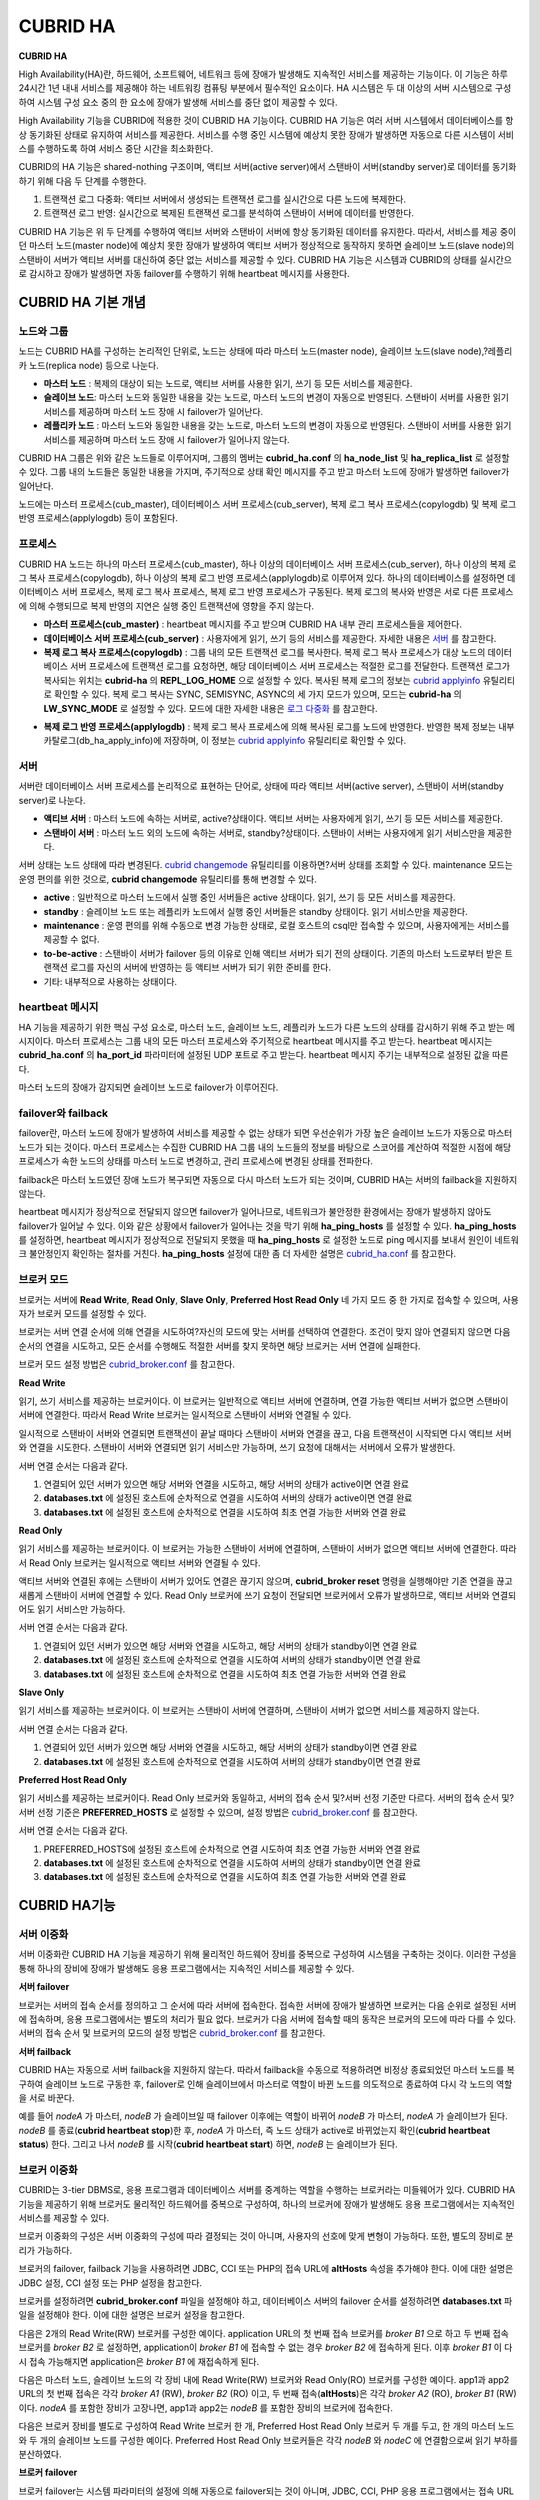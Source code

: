 *********
CUBRID HA
*********

**CUBRID HA**

High Availability(HA)란, 하드웨어, 소프트웨어, 네트워크 등에 장애가 발생해도 지속적인 서비스를 제공하는 기능이다. 이 기능은 하루 24시간 1년 내내 서비스를 제공해야 하는 네트워킹 컴퓨팅 부분에서 필수적인 요소이다. HA 시스템은 두 대 이상의 서버 시스템으로 구성하여 시스템 구성 요소 중의 한 요소에 장애가 발생해 서비스를 중단 없이 제공할 수 있다.

High Availability 기능을 CUBRID에 적용한 것이 CUBRID HA 기능이다. CUBRID HA 기능은 여러 서버 시스템에서 데이터베이스를 항상 동기화된 상태로 유지하여 서비스를 제공한다. 서비스를 수행 중인 시스템에 예상치 못한 장애가 발생하면 자동으로 다른 시스템이 서비스를 수행하도록 하여 서비스 중단 시간을 최소화한다.

CUBRID의 HA 기능은 shared-nothing 구조이며, 액티브 서버(active server)에서 스탠바이 서버(standby server)로 데이터를 동기화하기 위해 다음 두 단계를 수행한다.

#.  트랜잭션 로그 다중화: 액티브 서버에서 생성되는 트랜잭션 로그를 실시간으로 다른 노드에 복제한다.
#.  트랜잭션 로그 반영: 실시간으로 복제된 트랜잭션 로그를 분석하여 스탠바이 서버에 데이터를 반영한다.

CUBRID HA 기능은 위 두 단계를 수행하여 액티브 서버와 스탠바이 서버에 항상 동기화된 데이터를 유지한다. 따라서, 서비스를 제공 중이던 마스터 노드(master node)에 예상치 못한 장애가 발생하여 액티브 서버가 정상적으로 동작하지 못하면 슬레이브 노드(slave node)의 스탠바이 서버가 액티브 서버를 대신하여 중단 없는 서비스를 제공할 수 있다. CUBRID HA 기능은 시스템과 CUBRID의 상태를 실시간으로 감시하고 장애가 발생하면 자동 failover를 수행하기 위해 heartbeat 메시지를 사용한다.

.. image:: /images/image13.png

CUBRID HA 기본 개념
===================

노드와 그룹
-----------

노드는 CUBRID HA를 구성하는 논리적인 단위로, 노드는 상태에 따라 마스터 노드(master node), 슬레이브 노드(slave node),?레플리카 노드(replica node) 등으로 나눈다.

*   **마스터 노드** : 복제의 대상이 되는 노드로, 액티브 서버를 사용한 읽기, 쓰기 등 모든 서비스를 제공한다.

*   **슬레이브 노드**: 마스터 노드와 동일한 내용을 갖는 노드로, 마스터 노드의 변경이 자동으로 반영된다. 스탠바이 서버를 사용한 읽기 서비스를 제공하며 마스터 노드 장애 시 failover가 일어난다.

*   **레플리카 노드** : 마스터 노드와 동일한 내용을 갖는 노드로, 마스터 노드의 변경이 자동으로 반영된다. 스탠바이 서버를 사용한 읽기 서비스를 제공하며 마스터 노드 장애 시 failover가 일어나지 않는다.

CUBRID HA 그룹은 위와 같은 노드들로 이루어지며, 그룹의 멤버는 **cubrid_ha.conf** 의 **ha_node_list** 및 **ha_replica_list** 로 설정할 수 있다. 그룹 내의 노드들은 동일한 내용을 가지며, 주기적으로 상태 확인 메시지를 주고 받고 마스터 노드에 장애가 발생하면 failover가 일어난다.

노드에는 마스터 프로세스(cub_master), 데이터베이스 서버 프로세스(cub_server), 복제 로그 복사 프로세스(copylogdb) 및 복제 로그 반영 프로세스(applylogdb) 등이 포함된다.

.. image:: /images/image14.png

프로세스
--------

CUBRID HA 노드는 하나의 마스터 프로세스(cub_master), 하나 이상의 데이터베이스 서버 프로세스(cub_server), 하나 이상의 복제 로그 복사 프로세스(copylogdb), 하나 이상의 복제 로그 반영 프로세스(applylogdb)로 이루어져 있다. 하나의 데이터베이스를 설정하면 데이터베이스 서버 프로세스, 복제 로그 복사 프로세스, 복제 로그 반영 프로세스가 구동된다. 복제 로그의 복사와 반영은 서로 다른 프로세스에 의해 수행되므로 복제 반영의 지연은 실행 중인 트랜잭션에 영향을 주지 않는다.

*   **마스터 프로세스(cub_master)** : heartbeat 메시지를 주고 받으며 CUBRID HA 내부 관리 프로세스들을 제어한다.

*   **데이터베이스 서버 프로세스(cub_server)** : 사용자에게 읽기, 쓰기 등의 서비스를 제공한다. 자세한 내용은 `서버 <#admin_admin_ha_concept_server_ht_7541>`_ 를 참고한다.

*   **복제 로그 복사 프로세스(copylogdb)** : 그룹 내의 모든 트랜잭션 로그를 복사한다. 복제 로그 복사 프로세스가 대상 노드의 데이터베이스 서버 프로세스에 트랜잭션 로그를 요청하면, 해당 데이터베이스 서버 프로세스는 적절한 로그를 전달한다. 트랜잭션 로그가 복사되는 위치는 **cubrid-ha** 의 **REPL_LOG_HOME** 으로 설정할 수 있다. 복사된 복제 로그의 정보는 `cubrid applyinfo <#admin_admin_ha_util_applyinfo_ht_8352>`_ 유틸리티로 확인할 수 있다. 복제 로그 복사는 SYNC, SEMISYNC, ASYNC의 세 가지 모드가 있으며, 모드는 **cubrid-ha** 의 **LW_SYNC_MODE** 로 설정할 수 있다. 모드에 대한 자세한 내용은 `로그 다중화 <#admin_admin_ha_feat_log_htm>`_ 를 참고한다.

.. image:: /images/image15.png

*   **복제 로그 반영 프로세스(applylogdb)** : 복제 로그 복사 프로세스에 의해 복사된 로그를 노드에 반영한다. 반영한 복제 정보는 내부 카탈로그(db_ha_apply_info)에 저장하며, 이 정보는 `cubrid applyinfo <#admin_admin_ha_util_applyinfo_ht_8352>`_ 유틸리티로 확인할 수 있다.

.. image:: /images/image16.png

서버
----

서버란 데이터베이스 서버 프로세스를 논리적으로 표현하는 단어로, 상태에 따라 액티브 서버(active server), 스탠바이 서버(standby server)로 나눈다.

*   **액티브 서버**  : 마스터 노드에 속하는 서버로, active?상태이다. 액티브 서버는 사용자에게 읽기, 쓰기 등 모든 서비스를 제공한다.
*   **스탠바이 서버** : 마스터 노드 외의 노드에 속하는 서버로, standby?상태이다. 스탠바이 서버는 사용자에게 읽기 서비스만을 제공한다.

서버 상태는 노드 상태에 따라 변경된다. `cubrid changemode <#admin_admin_ha_util_changemode_h_8053>`_ 유틸리티를 이용하면?서버 상태를 조회할 수 있다. maintenance 모드는 운영 편의를 위한 것으로, **cubrid changemode** 유틸리티를 통해 변경할 수 있다.

.. image:: /images/image17.png

*   **active** : 일반적으로 마스터 노드에서 실행 중인 서버들은 active 상태이다. 읽기, 쓰기 등 모든 서비스를 제공한다.

*   **standby** : 슬레이브 노드 또는 레플리카 노드에서 실행 중인 서버들은 standby 상태이다. 읽기 서비스만을 제공한다.

*   **maintenance** : 운영 편의를 위해 수동으로 변경 가능한 상태로, 로컬 호스트의 csql만 접속할 수 있으며, 사용자에게는 서비스를 제공할 수 없다.

*   **to-be-active** : 스탠바이 서버가 failover 등의 이유로 인해 액티브 서버가 되기 전의 상태이다. 기존의 마스터 노드로부터 받은 트랜잭션 로그를 자신의 서버에 반영하는 등 액티브 서버가 되기 위한 준비를 한다.

*   기타: 내부적으로 사용하는 상태이다.

heartbeat 메시지
----------------

HA 기능을 제공하기 위한 핵심 구성 요소로, 마스터 노드, 슬레이브 노드, 레플리카 노드가 다른 노드의 상태를 감시하기 위해 주고 받는 메시지이다. 마스터 프로세스는 그룹 내의 모든 마스터 프로세스와 주기적으로 heartbeat 메시지를 주고 받는다. heartbeat 메시지는 **cubrid_ha.conf** 의 **ha_port_id** 파라미터에 설정된 UDP 포트로 주고 받는다. heartbeat 메시지 주기는 내부적으로 설정된 값을 따른다.

마스터 노드의 장애가 감지되면 슬레이브 노드로 failover가 이루어진다.

.. image:: /images/image18.png

failover와 failback
-------------------

failover란, 마스터 노드에 장애가 발생하여 서비스를 제공할 수 없는 상태가 되면 우선순위가 가장 높은 슬레이브 노드가 자동으로 마스터 노드가 되는 것이다. 마스터 프로세스는 수집한 CUBRID HA 그룹 내의 노드들의 정보를 바탕으로 스코어를 계산하여 적절한 시점에 해당 프로세스가 속한 노드의 상태를 마스터 노드로 변경하고, 관리 프로세스에 변경된 상태를 전파한다.

failback은 마스터 노드였던 장애 노드가 복구되면 자동으로 다시 마스터 노드가 되는 것이며, CUBRID HA는 서버의 failback을 지원하지 않는다.

.. image:: /images/image19.png

heartbeat 메시지가 정상적으로 전달되지 않으면 failover가 일어나므로, 네트워크가 불안정한 환경에서는 장애가 발생하지 않아도 failover가 일어날 수 있다. 이와 같은 상황에서 failover가 일어나는 것을 막기 위해 **ha_ping_hosts** 를 설정할 수 있다. **ha_ping_hosts** 를 설정하면, heartbeat 메시지가 정상적으로 전달되지 못했을 때 **ha_ping_hosts** 로 설정한 노드로 ping 메시지를 보내서 원인이 네트워크 불안정인지 확인하는 절차를 거친다. **ha_ping_hosts** 설정에 대한 좀 더 자세한 설명은 `cubrid_ha.conf <#admin_admin_ha_conf_ha_htm>`_ 를 참고한다.

브로커 모드
-----------

브로커는 서버에 **Read Write**, **Read Only**, **Slave Only**, **Preferred Host Read Only** 네 가지 모드 중 한 가지로 접속할 수 있으며, 사용자가 브로커 모드를 설정할 수 있다.

브로커는 서버 연결 순서에 의해 연결을 시도하여?자신의 모드에 맞는 서버를 선택하여 연결한다. 조건이 맞지 않아 연결되지 않으면 다음 순서의 연결을 시도하고, 모든 순서를 수행해도 적절한 서버를 찾지 못하면 해당 브로커는 서버 연결에 실패한다.

브로커 모드 설정 방법은 `cubrid_broker.conf <#admin_admin_ha_conf_broker_htm>`_ 를 참고한다.

**Read Write**

읽기, 쓰기 서비스를 제공하는 브로커이다. 이 브로커는 일반적으로 액티브 서버에 연결하며, 연결 가능한 액티브 서버가 없으면 스탠바이 서버에 연결한다. 따라서 Read Write 브로커는 일시적으로 스탠바이 서버와 연결될 수 있다.

일시적으로 스탠바이 서버와 연결되면 트랜잭션이 끝날 때마다 스탠바이 서버와 연결을 끊고, 다음 트랜잭션이 시작되면 다시 액티브 서버와 연결을 시도한다. 스탠바이 서버와 연결되면 읽기 서비스만 가능하며, 쓰기 요청에 대해서는 서버에서 오류가 발생한다.

서버 연결 순서는 다음과 같다.

#.   연결되어 있던 서버가 있으면 해당 서버와 연결을 시도하고, 해당 서버의 상태가 active이면 연결 완료
#.   **databases.txt** 에 설정된 호스트에 순차적으로 연결을 시도하여 서버의 상태가 active이면 연결 완료
#.   **databases.txt** 에 설정된 호스트에 순차적으로 연결을 시도하여 최초 연결 가능한 서버와 연결 완료

.. image:: /images/image20.png

**Read Only**

읽기 서비스를 제공하는 브로커이다. 이 브로커는 가능한 스탠바이 서버에 연결하며, 스탠바이 서버가 없으면 액티브 서버에 연결한다. 따라서 Read Only 브로커는 일시적으로 액티브 서버와 연결될 수 있다.

액티브 서버와 연결된 후에는 스탠바이 서버가 있어도 연결은 끊기지 않으며, **cubrid_broker reset** 명령을 실행해야만 기존 연결을 끊고 새롭게 스탠바이 서버에 연결할 수 있다. Read Only 브로커에 쓰기 요청이 전달되면 브로커에서 오류가 발생하므로, 액티브 서버와 연결되어도 읽기 서비스만 가능하다.

서버 연결 순서는 다음과 같다.

#.   연결되어 있던 서버가 있으면 해당 서버와 연결을 시도하고, 해당 서버의 상태가 standby이면 연결 완료
#.   **databases.txt** 에 설정된 호스트에 순차적으로 연결을 시도하여 서버의 상태가 standby이면 연결 완료
#.   **databases.txt** 에 설정된 호스트에 순차적으로 연결을 시도하여 최초 연결 가능한 서버와 연결 완료

.. image:: /images/image21.png

**Slave Only**

읽기 서비스를 제공하는 브로커이다. 이 브로커는 스탠바이 서버에 연결하며, 스탠바이 서버가 없으면 서비스를 제공하지 않는다.

서버 연결 순서는 다음과 같다.

#.   연결되어 있던 서버가 있으면 해당 서버와 연결을 시도하고, 해당 서버의 상태가 standby이면 연결 완료
#.   **databases.txt** 에 설정된 호스트에 순차적으로 연결을 시도하여 서버의 상태가 standby이면 연결 완료

.. image:: /images/image22.png

**Preferred Host Read Only**

읽기 서비스를 제공하는 브로커이다. Read Only 브로커와 동일하고, 서버의 접속 순서 및?서버 선정 기준만 다르다. 서버의 접속 순서 및?서버 선정 기준은 **PREFERRED_HOSTS** 로 설정할 수 있으며, 설정 방법은 `cubrid_broker.conf <#admin_admin_ha_conf_broker_htm>`_ 를 참고한다.

서버 연결 순서는 다음과 같다.

#.   PREFERRED_HOSTS에 설정된 호스트에 순차적으로 연결 시도하여 최초 연결 가능한 서버와 연결 완료
#.   **databases.txt** 에 설정된 호스트에 순차적으로 연결을 시도하여 서버의 상태가 standby이면 연결 완료
#.   **databases.txt** 에 설정된 호스트에 순차적으로 연결을 시도하여 최초 연결 가능한 서버와 연결 완료

.. image:: /images/image23.png

CUBRID HA기능
=============

서버 이중화
-----------

서버 이중화란 CUBRID HA 기능을 제공하기 위해 물리적인 하드웨어 장비를 중복으로 구성하여 시스템을 구축하는 것이다. 이러한 구성을 통해 하나의 장비에 장애가 발생해도 응용 프로그램에서는 지속적인 서비스를 제공할 수 있다.

**서버 failover**

브로커는 서버의 접속 순서를 정의하고 그 순서에 따라 서버에 접속한다. 접속한 서버에 장애가 발생하면 브로커는 다음 순위로 설정된 서버에 접속하며, 응용 프로그램에서는 별도의 처리가 필요 없다. 브로커가 다음 서버에 접속할 때의 동작은 브로커의 모드에 따라 다를 수 있다. 서버의 접속 순서 및 브로커의 모드의 설정 방법은 `cubrid_broker.conf <#admin_admin_ha_conf_broker_htm>`_ 를 참고한다.

.. image:: /images/image24.png

**서버 failback**

CUBRID HA는 자동으로 서버 failback을 지원하지 않는다. 따라서 failback을 수동으로 적용하려면 비정상 종료되었던 마스터 노드를 복구하여 슬레이브 노드로 구동한 후, failover로 인해 슬레이브에서 마스터로 역할이 바뀐 노드를 의도적으로 종료하여 다시 각 노드의 역할을 서로 바꾼다.

예를 들어 *nodeA* 가 마스터, *nodeB* 가 슬레이브일 때 failover 이후에는 역할이 바뀌어 *nodeB* 가 마스터, *nodeA* 가 슬레이브가 된다. *nodeB* 를 종료(**cubrid heartbeat stop**)한 후, *nodeA* 가 마스터, 즉 노드 상태가 active로 바뀌었는지 확인(**cubrid heartbeat status**) 한다. 그리고 나서 *nodeB* 를 시작(**cubrid heartbeat start**) 하면, *nodeB* 는 슬레이브가 된다.

브로커 이중화
-------------

CUBRID는 3-tier DBMS로, 응용 프로그램과 데이터베이스 서버를 중계하는 역할을 수행하는 브로커라는 미들웨어가 있다. CUBRID HA 기능을 제공하기 위해 브로커도 물리적인 하드웨어를 중복으로 구성하여, 하나의 브로커에 장애가 발생해도 응용 프로그램에서는 지속적인 서비스를 제공할 수 있다.

브로커 이중화의 구성은 서버 이중화의 구성에 따라 결정되는 것이 아니며, 사용자의 선호에 맞게 변형이 가능하다. 또한, 별도의 장비로 분리가 가능하다.

브로커의 failover, failback 기능을 사용하려면 JDBC, CCI 또는 PHP의 접속 URL에 **altHosts** 속성을 추가해야 한다. 이에 대한 설명은 JDBC 설정, CCI 설정 또는 PHP 설정을 참고한다.

브로커를 설정하려면 **cubrid_broker.conf** 파일을 설정해야 하고, 데이터베이스 서버의 failover 순서를 설정하려면 **databases.txt** 파일을 설정해야 한다. 이에 대한 설명은 브로커 설정을 참고한다.

다음은 2개의 Read Write(RW) 브로커를 구성한 예이다. application URL의 첫 번째 접속 브로커를 *broker B1* 으로 하고 두 번째 접속 브로커를 *broker B2* 로 설정하면, application이 *broker B1* 에 접속할 수 없는 경우 *broker B2* 에 접속하게 된다. 이후 *broker B1* 이 다시 접속 가능해지면 application은 *broker B1* 에 재접속하게 된다.

.. image:: /images/image25.png

다음은 마스터 노드, 슬레이브 노드의 각 장비 내에 Read Write(RW) 브로커와 Read Only(RO) 브로커를 구성한 예이다. app1과 app2 URL의 첫 번째 접속은 각각 *broker A1* (RW), *broker B2* (RO) 이고, 두 번째 접속(**altHosts**)은 각각 *broker A2* (RO), *broker B1* (RW)이다. *nodeA* 를 포함한 장비가 고장나면, app1과 app2는 *nodeB* 를 포함한 장비의 브로커에 접속한다.

.. image:: /images/image26.png

다음은 브로커 장비를 별도로 구성하여 Read Write 브로커 한 개, Preferred Host Read Only 브로커 두 개를 두고, 한 개의 마스터 노드와 두 개의 슬레이브 노드를 구성한 예이다. Preferred Host Read Only 브로커들은 각각 *nodeB* 와 *nodeC* 에 연결함으로써 읽기 부하를 분산하였다.

.. image:: /images/image27.png

**브로커 failover**

브로커 failover는 시스템 파라미터의 설정에 의해 자동으로 failover되는 것이 아니며, JDBC, CCI, PHP 응용 프로그램에서는 접속 URL의 **altHosts** 에 브로커 호스트들을 설정해야 브로커 failover가 가능하다. 설정한 우선순위가 가장 높은 브로커에 접속하고, 접속한 브로커에 장애가 발생하면 접속 URL에 다음 순위로 설정한 브로커에 접속한다. 응용 프로그램에서는 접속 URL의 **altHosts** 를 설정하는 것 외에는 별도의 처리가 필요 없으며, JDBC, CCI, PHP?드라이버 내부에서 처리한다.

**브로커 failback**

브로커 failover 이후 장애 브로커가 복구되면 기존 브로커와 접속을 끊고 이전에 연결했던 우선순위가 가장 높은 브로커에 다시 접속한다. 응용 프로그램에서는 별도의 처리가 필요 없으며, JDBC, CCI, PHP?드라이버 내부에서 처리한다. 브로커 failback을 수행하는 시간은 JDBC 접속 URL에 설정한 값을 따른다. 이에 대한 설명은 `JDBC 설정 <#admin_admin_ha_conf_jdbc_htm>`_ 을 참고한다.

로그 다중화
-----------

CUBRID HA는 CUBRID HA 그룹에 포함된 모든 노드에 트랜잭션 로그를 복사하고 이를 반영함으로써 CUBRID HA 그룹 내의 모든 노드를 동일한 DB로 유지한다. CUBRID HA의 로그 복사 구조는 마스터 노드와 슬레이브 노드 사이의 상호 복사 형태로, 전체 로그의 양이 많아지는 단점이 있으나 체인 형태의 복사 구조보다 구성 및 장애 처리 측면에서 유연하다는 장점이 있다.

.. image:: /images/image28.png

트랜잭션 로그를 복사하는 모드는 **SYNC**, **SEMISYNC**, **ASYNC** 의 세 가지가 있으며, 사용자가 `cubrid_ha.conf <#admin_admin_ha_conf_ha_htm>`_ 로 설정할 수 있다.

**SYNC 모드**

트랜잭션이 커밋되면, 발생한 트랜잭션 로그가 슬레이브 노드에 복사되어 파일에 저장되고 이에 대한 성공 여부를 전달받은 후에 트랜잭션 커밋이 완료된다. 따라서 다른 모드에 비해 커밋 수행 시간이 길어질 수 있지만, failover가 발생해도 복사된 트랜잭션 로그는 스탠바이 서버에 반영되어 있음을 보장할 수 있으므로 가장 안전하다.

**SEMISYNC 모드**

트랜잭션이 커밋되면, 발생한 트랜잭션 로그가 슬레이브 노드에 복사되어 내부 메커니즘에 의해 최적화된 주기에 따라 저장되고 이에 대한 성공 여부를 전달받은 후에 트랜잭션 커밋이 완료된다. 커밋된 트랜잭션은 언젠가는 슬레이브 노드에 반영될 것이 보장된다.

SEMISYNC 모드는 복제 로그를 매번 파일에 저장하지 않기 때문에 SYNC 모드에 비해 커밋 수행 시간은 줄일 수 있다. 그러나 파일에 기록되기 전까지는 복제 로그가 반영되지 않으므로, 노드 간 데이터 동기화가 지연될 수 있다.

**ASYNC 모드**

트랜잭션이 커밋되면, 슬레이브 노드로 트랜잭션 로그가 전송 완료되었는지 확인하지 않고 커밋이 완료된다. 따라서 마스터 노드에서 커밋이 완료된 트랜잭션이 슬레이브 노드에 반영되지 못하는 경우가 발생할 수 있다.

ASYNC 모드는 로그 복제로 인한 커밋 수행 시간 지연은 거의 없으므로 성능상 유리하지만, 노드 간의 데이터가 완전히 일치하지 않을 수 있다.

빠른 시작
=========

준비
----

**구성도**

CUBRID HA를 처음 접하는 사용자가 CUBRID HA를 쉽게 사용할 수 있도록 아래 그림과 같이 간단하게 구성된 CUBRID HA를 설정하는 과정을 설명한다.

.. image:: /images/image29.png

**사양**

마스터 노드와 슬레이브 노드로 사용할 장비에는 Linux와 CUBRID 2008 R2.2 이상 버전이 설치되어 있어야 한다. CUBRID HA는 Windows를 지원하지 않는다.

**CUBRID HA 구성 장비 사양**

+----------------------+-----------------------+--------+
|                      | CUBRID 버전           | OS     |
+======================+=======================+========+
| 마스터 노드용 장비   | CUBRID 2008 R2.2 이상 | Linux  |
+----------------------+-----------------------+--------+
| 슬레이브 노드용 장비 | CUBRID 2008 R2.2 이상 | Linux  |
+----------------------+-----------------------+--------+

.. note:: 

	이 문서는 2008 R4.1 Patch 2 이상 버전의 HA 구성에 대해 설명하고 있으며, 그 이전 버전과는 설정 방법이 조금 다르므로 주의한다. 예를 들어, **cubrid_ha.conf** 는 2008 R4.0 이상 버전에서 도입되었다. **ha_make_slavedb.sh** 는 2008 R4.1 Patch 2 이상 버전에 대해 설명하고 있다.

데이터베이스 생성 및 서버 설정
------------------------------

**데이터베이스 생성**

CUBRID HA에 포함할 데이터베이스를 모든 CUBRID HA 노드에서 동일하게 생성한다. 데이터베이스 생성 옵션은 필요에 따라 적절히 변경한다. ::

	[nodeA]$ cd $CUBRID_DATABASES
	[nodeA]$ mkdir testdb
	[nodeA]$ cd testdb
	[nodeA]$ mkdir log
	[nodeA]$ cubrid createdb -L ./log testdb
	Creating database with 512.0M size.
	 
	CUBRID 9.0
	 
	[nodeA]$

**cubrid.conf**

**$CUBRID/conf/cubrid.conf** 의 **ha_mode** 를 모든 HA 노드에 동일하게 설정한다. 특히, 로깅 관련 파라미터인 **log_max_archives** 와 **force_remove_log_archives**, HA 관련 파라미터인 **ha_mode** 의 설정에 주의한다. ::

	# Service parameters
	[service]
	service=server,broker,manager
	 
	# Common section
	[common]
	service=server,broker,manager
	 
	# Server parameters
	server=testdb
	data_buffer_size=512M
	log_buffer_size=4M
	sort_buffer_size=2M
	max_clients=100
	cubrid_port_id=1523
	db_volume_size=512M
	log_volume_size=512M
	 
	# HA 구성 시 추가 (Logging parameters)
	log_max_archives=100
	force_remove_log_archives=no
	 
	# HA 구성 시 추가 (HA 모드)
	ha_mode=on

**cubrid_ha.conf**

**$CUBRID/conf/cubrid_ha.conf** 의 **ha_port_id**, **ha_node_list**, **ha_db_list** 를 모든 HA 노드에 동일하게 설정한다. ::

	[common]
	ha_port_id=59901
	ha_node_list=cubrid@nodeA:nodeB
	ha_db_list=testdb
	ha_copy_sync_mode=sync:sync
	ha_apply_max_mem_size=500

**databases.txt**

**$CUBRID_DATABASES/databases.txt** (**$CUBRID_DATABASES** 가 설정 안 된 경우 **$CUBRID/databases/databases.txt**)의 db-host에 마스터 노드와 슬레이브 노드의 호스트 이름을 설정(*nodeA*:*nodeB*)한다. ::

	#db-name vol-path db-host log-path lob-base-path
	testdb /home/cubrid/DB/testdb nodeA:nodeB /home/cubrid/DB/testdb/log file:/home/cubrid/DB/testdb/lob

CUBRID HA 시작 및 확인
----------------------

**CUBRID HA 시작**

CUBRID HA 그룹 내의 각 노드에서 **cubrid heartbeat start** 를 수행한다. **cubrid heartbeat start** 를 가장 먼저 수행한 노드가 마스터 노드가 되므로 유의해야 한다. 이하의 예에서 마스터 노드의 호스트 이름은 *nodeA*, 슬레이브 노드의 호스트 이름은 *nodeB* 이다.

*   마스터 노드 ::

	[nodeA]$ cubrid heartbeat start

*   슬레이브 노드 ::

	[nodeB]$ cubrid heartbeat start

**CUBRID HA 상태 확인**

CUBRID HA 그룹 내의 각 노드에서 **cubrid heartbeat status** 를 수행하여 구성 상태를 확인한다. ::

	[nodeA]$ cubrid heartbeat status
	@ cubrid heartbeat list
	 HA-Node Info (current nodeA-node-name, state master)
	   Node nodeB-node-name (priority 2, state slave)
	   Node nodeA-node-name (priority 1, state master)
	 HA-Process Info (nodeA 9289, state nodeA)
	   Applylogdb testdb@localhost:/home1/cubrid1/DB/testdb_nodeB.cub (pid 9423, state registered)
	   Copylogdb testdb@nodeB-node-name:/home1/cubrid1/DB/testdb_nodeB.cub (pid 9418, state registered)
	   Server testdb (pid 9306, state registered_and_active)
	 
	[nodeA]$

CUBRID HA 그룹 내의 각 노드에서 **cubrid changemode** 유틸리티를 이용하여 서버의 상태를 확인한다.

*   마스터 노드 ::

	[nodeA]$ cubrid changemode testdb@localhost
	The server 'testdb@localhost''s current HA running mode is active.

*   슬레이브 노드 ::

	[nodeB]$ cubrid changemode testdb@localhost
	The server 'testdb@localhost''s current HA running mode is standby.

**CUBRID HA 동작 여부 확인**

마스터 노드의 액티브 서버에서 쓰기를 수행한 후 슬레이브 노드의 스탠바이 서버에 정상적으로 반영되었는지 확인한다. HA 환경에서 CSQL 인터프리터로 각 노드에 접속하려면, 데이터베이스 이름?뒤에 접속 대상 호스트 이름을 반드시 지정해야 한다("@<호스트 이름>"). 호스트 이름을 localhost로 지정하면, 로컬 노드에 접속하게 된다.

.. warning:: 복제가 정상적으로 수행되기 위해서는 테이블을 생성할 때 기본키(primary key)가 반드시 존재해야 한다는 점을 주의한다

*   마스터 노드 ::

	[nodeA]$ csql -u dba testdb@localhost -c "create table abc(a int, b int, c int, primary key(a));"
	[nodeA]$ csql -u dba testdb@localhost -c "insert into abc values (1,1,1);"
	[nodeA]$

*   슬레이브 노드 ::

	[nodeB]$ csql -u dba testdb@localhost -l -c "select * from abc;"
	=== <Result of SELECT Command in Line 1> ===
	<00001> a: 1
			b: 1
			c: 1
	[nodeB]$

브로커 설정, 시작 및 확인
-------------------------

**브로커 설정**

데이터베이스 failover 시 정상적인 서비스를 위해서 **databases.txt** 의 **db-host** 항목에 데이터베이스의 가용 노드를 설정해야 한다. 그리고 **cubrid_broker.conf** 의 **ACCESS_MODE** 를 설정하는데, 이를 생략하면 기본값인 Read Write 모드로 설정된다. 브로커를 별도의 장비로 분리하는 경우 브로커 장비에 **cubrid_broker.conf** 와 **databases.txt** 를 반드시 설정해야 한다.

*   databases.txt ::

	#db-name        vol-path                db-host         log-path        lob-base-path
	testdb          /home1/cubrid1/CUBRID/testdb  nodeA:nodeB        /home1/cubrid1/CUBRID/testdb/log file:/home1/cubrid1/CUBRID/testdb/lob

*   cubrid_broker.conf ::

	[%testdb_RWbroker]
	SERVICE                 =ON
	BROKER_PORT             =33000
	MIN_NUM_APPL_SERVER     =5
	MAX_NUM_APPL_SERVER     =40
	APPL_SERVER_SHM_ID      =33000
	LOG_DIR                 =log/broker/sql_log
	ERROR_LOG_DIR           =log/broker/error_log
	SQL_LOG                 =ON
	TIME_TO_KILL            =120
	SESSION_TIMEOUT         =300
	KEEP_CONNECTION         =AUTO
	CCI_DEFAULT_AUTOCOMMIT  =ON
	 
	# broker mode parameter
	ACCESS_MODE             =RW


**브로커 시작 및 상태 확인**

브로커는 JDBC나 CCI, PHP 등의 응용에서 접근하기 위해 사용하는 것이다. 따라서 간단한 서버 이중화 동작을 시험하고 싶다면 브로커를 시작할 필요 없이 서버 프로세스에 직접 접속하는 CSQL 인터프리터만 실행해서 확인할 수 있다. 브로커는 **cubrid broker start** 를 실행하여?시작하고 **cubrid broker stop** 을 실행하여?정지한다.

다음은?브로커를 마스터 노드에서 실행한 예이다. ::

	[nodeA]$ cubrid broker start
	@ cubrid broker start
	++ cubrid broker start: success
	[nodeA]$ cubrid broker status
	@ cubrid broker status
	% testdb_RWbroker  - cub_cas [9531,33000] /home1/cubrid1/CUBRID/log/broker//testdb.access /home1/cubrid1/CUBRID/log/broker//testdb.err
	 JOB QUEUE:0, AUTO_ADD_APPL_SERVER:ON, SQL_LOG_MODE:ALL:100000
	 LONG_TRANSACTION_TIME:60.00, LONG_QUERY_TIME:60.00, SESSION_TIMEOUT:300
	 KEEP_CONNECTION:AUTO, ACCESS_MODE:RW
	---------------------------------------------------------
	ID   PID   QPS   LQS PSIZE STATUS
	---------------------------------------------------------
	 1  9532     0     0  48120  IDLE
 

**응용 프로그램 설정**

응용 프로그램이 연결할 브로커의 호스트 이름(*nodeA_broker*, *nodeB_broker*)과 포트를 연결 URL에 명시한다. 브로커와의 연결 장애가 발생한 경우 다음으로 연결을 시도할 브로커는 **altHosts** 속성에 명시한다. 아래는 JDBC 프로그램의 예이며, CCI, PHP에 대한 예와 자세한 설명은 `CCI 설정 <#admin_admin_ha_conf_cci_htm>`_, `PHP 설정 <#admin_admin_ha_conf_php_htm>`_ 을 참고한다. 

.. code-block:: java

	Connection connection = DriverManager.getConnection("jdbc:CUBRID:nodeA_broker:33000:testdb:::?charSet=utf-8&altHosts=nodeB_broker:33000", "dba", "");

환경 설정
=========

cubrid.conf
-----------

**cubrid.conf** 파일은 **$CUBRID/conf** 디렉터리에 위치하며, CUBRID의 전반적인 설정 정보를 담고 있다. 여기에서는 **cubrid.conf** 중 CUBRID HA가 사용하는 파라미터를 설명한다.

**ha_mode**

CUBRID HA 기능을 설정하는 파라미터이다. 기본값은 **off** 이다. CUBRID HA 기능은 Windows를 지원하지 않고 Linux에서만 사용할 수 있으므로 이 값은 Linux용 CUBRID에서만 의미가 있다.

*   **off** : CUBRID HA 기능을 사용하지 않는다.
*   **on** : CUBRID HA 기능을 사용하며, 해당?노드는 failover의 대상이 된다.
*   **replica** : CUBRID HA 기능을 사용하며, 해당?노드는 failover의 대상이 되지 않는다.

**ha_mode** 파라미터는 **[@<database>]** 섹션에서 재설정할 수 있으나, **off** 만 입력할 수 있다. **[@<database>]** 섹션에 **off** 가 아닌 값을 입력하면 오류가 출력된다.

**ha_mode** 가 **on** 이면 **cubrid_ha.conf** 를 읽어 CUBRID HA를 설정한다.

이 파라미터는 동적으로 변경할 수 없으며, 변경하면 해당 노드를 다시 시작해야 한다.

**log_max_archives**

보존할 보관 로그 파일의 최소 개수를 설정하는 파라미터이다. 최소값은 0이며 기본값은 **INT_MAX** (2147483647)이다. CUBRID 설치 시 **cubrid.conf** 에는 0으로 설정되어 있다. 이 파라미터의 동작은 **force_remove_log_archives** 의 영향을 받는다.

활성화된 트랜잭션이 참조하고 있는 기존 보관 로그 파일이나, HA 환경에서 슬레이브 노드에 반영되지 않은 마스터 노드의 보관 로그 파일은 삭제되지 않는다. 이에 대한 자세한 내용은 아래의 **force_remove_log_archives** 를 참고한다.

**log_max_archives** 에 대한 자세한 내용은 `로깅 관련 파라미터 <#pm_pm_db_classify_logging_htm>`_ 를 참고한다.

**force_remove_log_archives**

**ha_mode** 를 on으로 설정하여 HA 환경을 구축하려면 **force_remove_log_archives** 를 no로 설정하여 HA 관련 프로세스에 의해 사용할 보관 로그(archive log)를 항상 유지하는 것을 권장한다.

**force_remove_log_archives** 를 yes로 설정하면 HA 관련 프로세스가 사용할 보관 로그 파일까지 삭제될 수 있고, 이로 인해 데이터베이스 복제 노드 간 데이터 불일치가 발생할 수 있다. 이러한 위험성을 감수하더라도 디스크의 여유 공간을 유지하고 싶다면 **force_remove_log_archives** 를 yes로 설정한다.

**force_remove_log_archives** 에 대한 자세한 내용은 `로깅 관련 파라미터 <#pm_pm_db_classify_logging_htm>`_ 를 참고한다.

.. note::

	레플리카 노드에서는 **force_remove_log_archives** 값의 설정과 무관하게 **log_max_archives** 파라미터에 설정된 개수의 보관 로그 파일을 제외하고는 항상 삭제한다.

**max_clients**

데이터베이스 서버에 동시에 연결할 수 있는?클라이언트의 최대 수를 지정하는?파라미터이다. 기본값은 **100** 이다.

CUBRID HA 기능을 사용하면 기본적으로 복제 로그 복사 프로세스와 복제 로그 반영 프로세스가 구동되므로, 해당 노드를 제외한 CUBRID HA 그룹 내 노드 수의 두 배를 고려하여 설정해야 한다. 또한 failover가 일어날 때?다른 노드에 접속하고 있던 클라이언트가 해당 노드에 접속할 수 있으므로 이를 고려해야 한다. **max_clients** 에 대한 자세한 내용은 `접속 관련 파라미터 <#pm_pm_db_classify_connect_htm>`_ 를 참고한다.

**노드 간 반드시 값이 동일해야 하는 시스템 파라미터**

*   **log_buffer_size** : 로그 버퍼 크기. 서버와 로그를 복사하는 **copylogdb** 간 프로토콜에 영향을 주는 부분이므로 반드시 동일해야 한다.

*   **log_volume_size** : 로그 볼륨 크기. CUBRID HA는 원본 트랜잭션 로그와 복제 로그의 형태와 내용이 동일하므로 반드시 동일해야 한다. 그 외 각 노드에서 별도로 DB를 생성하는 경우 **cubrid createdb** 옵션(**--db-volume-size**, **--db-page-size**, **--log-volume-size**, **--log-page-size** 등)이 동일해야 한다.

*   **cubrid_port_id** : 서버와의 연결 생성을 위한 TCP 포트 번호. 서버와 로그를 복사하는 **copylogdb** 의 연결을 위해 반드시 동일해야 한다.

*   **HA 관련 파라미터** : **cubrid_ha.conf** 에 포함된 HA 관련 파라미터는 기본적으로 동일해야 하며, 다음 파라미터는 예외적으로 노드에 따라 다르게 설정할 수 있다.

	*   레플리카 노드의 **ha_mode** 파라미터
	*   **ha_copy_sync_mode** 파라미터
	*   **ha_ping_hosts** 파라미터

**예시**

다음은 **cubrid.conf** 설정의 예이다. 특히, 로깅 관련 파라미터인 **log_max_archives** 와 **force_remove_log_archives**, HA 관련 파라미터인 **ha_mode** 의 설정에 주의한다. ::

	# Service Parameters
	[service]
	service=server,broker,manager
	 
	 
	# Server Parameters
	server=testdb
	data_buffer_size=512M
	log_buffer_size=4M
	sort_buffer_size=2M
	max_clients=200
	cubrid_port_id=1523
	db_volume_size=512M
	log_volume_size=512M
	 
	# HA 구성 시 추가 (Logging parameters)
	log_max_archives=100
	force_remove_log_archives=no
	 
	# HA 구성 시 추가 (HA 모드)
	ha_mode=on
	log_max_archives=100

cubrid_ha.conf
--------------

**cubrid_ha.conf** 파일은 **$CUBRID/conf** 디렉터리에 위치하며, CUBRID의 HA 기능의 전반적인 설정 정보를 담고 있다. CUBRID HA 기능은 Windows를 지원하지 않고 Linux에서만 사용할 수 있으므로 이 값은 Linux용 CUBRID에서만 의미가 있다.

**ha_node_list**

CUBRID HA 그룹 내에서 사용할 그룹 이름과 failover의 대상이 되는 멤버 노드들의 호스트 이름을 명시한다. @ 구분자로 나누어 @ 앞이 그룹 이름, @ 뒤가 멤버 노드들의 호스트 이름이다. 여러 개의 호스트 이름은 콜론(:)으로 구분한다. 기본값은 **localhost@localhost** 이다.

이 파라미터에서 명시한 멤버 노드들의 호스트 이름은 IP로 대체할 수 없으며, 반드시 **/etc/hosts** 에 등록되어 있어야 한다. **ha_mode** 를 **on** 으로 설정한 노드는 **ha_node_list** 에 해당 노드가 반드시 포함되어 있어야 한다. CUBRID HA 그룹 내의 모든 노드는 **ha_node_list** 의 값이 동일해야 한다. failover가 일어날 때 이 파라미터에 설정된 순서에 따라 마스터 노드가 된다.

이 파라미터는 동적으로 변경할 수 있으며, 변경하면 `cubrid heartbeat reload <#admin_admin_ha_util_heartbeat_ht_125>`_ 를 실행해야 한다.

**ha_replica_list**

CUBRID HA 그룹 내에서 사용할 그룹 이름과 failover의 대상이 되지 않는 멤버 노드들의 호스트 이름을 명시한다. @ 구분자로 나누어 @ 앞이 그룹 이름, @ 뒤가 멤버 노드들의 호스트 이름이다. 여러 개의 호스트 이름은 콜론(:)으로 구분한다. 기본값은 **NULL** 이다.

그룹 이름은 **ha_node_list** 에서 명시한 이름과 같아야 한다. 이 파라미터에서 명시한 멤버 노드들의 호스트 이름 및 해당 노드의 호스트 이름은 반드시 **/etc/hosts** 에 등록되어 있어야 한다. **ha_mode** 를 **replica** 로 설정한 노드는 **ha_replica_list** 에 해당 노드가 반드시 포함되어 있어야 한다. CUBRID HA 그룹 내의 모든 노드는 **ha_replica_list** 의 값이 동일해야 한다.

이 파라미터는 동적으로 변경할 수 있으며, 변경하면 `cubrid heartbeat reload <#admin_admin_ha_util_heartbeat_ht_125>`_ 를 실행해야 한다.

**ha_port_id**

CUBRID HA 그룹 내의 노드들이 heartbeat 메시지를 주고 받으며 노드 장애를 감지할 때 사용할 UDP 포트 번호를 명시한다. 기본값은 **59901** 이다.

서비스 환경에 방화벽이 있으면, 설정한 포트 값이 방화벽을 통과하도록 방화벽을 설정해야 한다.

**ha_ping_hosts**

슬레이브 노드에서 failover가 시작되는 순간 연결을 확인하여 네트워크에 의한 failover인지 확인할 때 사용할 호스트를 명시한다. 기본값은 **NULL** 이다.

이 파라미터에서 명시한 멤버 노드들의 호스트 이름은 IP로 대체할 수 있으며, 호스트 이름을 사용하는 경우에는 반드시 **/etc/hosts** 에 등록되어 있어야 한다.

이 파라미터를 설정하면 불안정한 네트워크로 인해 상대 마스터 노드가 비정상 종료된 것으로 오인한 슬레이브 노드가 마스터 노드로 역할이 변경되면서 동시에 두 개의 마스터 노드가 존재하게 되는 split-brain 현상을 방지할 수 있다. 여러 개의 호스트를 콜론(:)으로 구분하여 지정할 수 있다.

**ha_copy_sync_mode**

트랜잭션 로그의 복사본을 저장하는 모드를 설정한다. 기본값은 **SYNC** 이다.

**SYNC**, **SEMISYNC**, **ASYNC** 를 값으로 설정할 수 있다. **ha_node_list** 에 지정한 노드의 수만큼 설정해야 하고 순서가 같아야 한다. 콜론(:)으로 구분한다. 레플리카 노드는 이 값의 설정과 관계없이 항상 ASNYC 모드로 동작한다.

자세한 내용은 `로그 다중화 <#admin_admin_ha_feat_log_htm>`_ 를 참고한다.

**ha_copy_log_base**

트랜잭션 로그의 복사본을 저장할 위치를 지정한다. 기본값은 **$CUBRID_DATABASES** 이다.

자세한 내용은 `로그 다중화 <#admin_admin_ha_feat_log_htm>`_ 를 참고한다.

**ha_db_list**

CUBRID HA 모드로 구동할 데이터베이스 이름을 명시한다. 기본값은 **NULL** 이다. 여러 개의 데이터베이스 이름은 쉼표(,)로 구분한다.

**ha_apply_max_mem_size**

CUBRID HA의 복제 로그 반영 프로세스가 사용할 수 있는 최대 메모리를 설정한다. 기본값과 최대값은 **500** 이며, 단위는 MB이다. 이 값을 시스템이 허용하는 크기보다 너무 크게 설정하면 메모리 할당에 실패하면서 HA 복제 반영 프로세스가 오동작을 일으킬 수 있으므로, 메모리 자원이 설정한 값을 충분히 사용할 수 있는지 확인한 후 설정하도록 한다.

**ha_applylogdb_ignore_error_list**

CUBRID HA의 복제 로그 반영 프로세스에서 에러가 발생해도 이를 무시하고 계속 복제를 진행하기 위해 이 값을 설정한다. 쉼표(,)로 구분하여 무시할 에러 코드를 나열한다. 이 설정 값은 높은 우선순위를 가지므로, **ha_applylogdb_retry_error_list** 파라미터나 "재시도 에러 리스트"에 의해 설정된 에러 코드와 값이 겹치면 이들을 무시하고 해당 에러를 유발한 작업을 재시도하지 않는다. "재시도 에러 리스트"는 아래 **ha_applylogdb_retry_error_list** 의 설명을 참고한다.

**ha_applylogdb_retry_error_list**

CUBRID HA의 복제 로그 반영 프로세스에서 에러가 발생하면 해당 에러를 유발한 작업이 성공할 때까지 반복적으로 재시도하기 위해 이 값을 설정한다. 쉼표(,)로 구분하여 재시도할 에러 코드를 나열한다. 이 값을 설정하지 않아도 기본으로 설정된 "재시도 에러 리스트"는 다음 표와 같다. 하지만 이 값들이 **ha_applylogdb_ignore_error_list** 에 존재하면 에러를 무시하고 계속 복제를 진행한다.

**재시도 에러 리스트**

+-------------------------------------+-----------+
| 에러 코드 이름                      | 에러 코드 |
+=====================================+===========+
| ER_LK_UNILATERALLY_ABORTED          | -72       |
+-------------------------------------+-----------+
| ER_LK_OBJECT_TIMEOUT_SIMPLE_MSG     | -73       |
+-------------------------------------+-----------+
| ER_LK_OBJECT_TIMEOUT_CLASS_MSG      | -74       |
+-------------------------------------+-----------+
| ER_LK_OBJECT_TIMEOUT_CLASSOF_MSG    | -75       |
+-------------------------------------+-----------+
| ER_LK_PAGE_TIMEOUT                  | -76       |
+-------------------------------------+-----------+
| ER_PAGE_LATCH_TIMEDOUT              | -836      |
+-------------------------------------+-----------+
| ER_PAGE_LATCH_ABORTED               | -859      |
+-------------------------------------+-----------+
| ER_LK_OBJECT_DL_TIMEOUT_SIMPLE_MSG  | -966      |
+-------------------------------------+-----------+
| ER_LK_OBJECT_DL_TIMEOUT_CLASS_MSG   | -967      |
+-------------------------------------+-----------+
| ER_LK_OBJECT_DL_TIMEOUT_CLASSOF_MSG | -968      |
+-------------------------------------+-----------+
| ER_LK_DEADLOCK_CYCLE_DETECTED       | -1021     |
+-------------------------------------+-----------+

다음은 **cubrid_ha.conf** 설정의 예이다. ::

	[common]
	ha_node_list=cubrid@nodeA:nodeB
	ha_db_list=testdb
	ha_copy_sync_mode=sync:sync
	ha_apply_max_mem_size=500

**참고 사항**

다음은 멤버 노드의 호스트 이름이 *nodeA* 이고 IP 주소가 192.168.0.1일 때 /etc/hosts를 설정한 예이다. ::

	127.0.0.1 localhost.localdomain localhost
	192.168.0.1 nodeA

**cubrid_broker.conf**

**cubrid_broker.conf** 파일은 **$CUBRID/conf** 디렉터리에 위치하며, 브로커의?전반적인 설정 정보를 담고 있다. 여기에서는 **cubrid_broker.conf** 중 CUBRID HA가 사용하는 파라미터를 설명한다.

**ACCESS_MODE**

브로커의 모드를 설정한다. 기본값은 **RW** 이다.

**RW** (Read Write), **RO** (Read Only), **SO** (Slave Only), **PHRO** (Preferred Host Read Only)를 값으로 설정할 수 있다. 자세한 내용은 `브로커 모드 <#admin_admin_ha_concept_broker_ht_6042>`_ 를 참고한다.

**PREFERRED_HOSTS**

**ACCESS_MODE** 파라미터의 값이 **PHRO** 일 때만 사용되는 파라미터이다. 기본값은 **NULL** 이다.

여러 노드를 지정할 수 있으며 콜론(:)으로 구분한다. 먼저 **PREFERRED_HOSTS** 파라미터에 설정된 호스트 순서대로 연결을 시도한 후 **$CUBRID_DATABASES/databases.txt** 에 설정된 호스트 순서대로 연결을 시도한다. 자세한 내용은 `브로커 모드 <#admin_admin_ha_concept_broker_ht_6042>`_ 를 참고한다.

다음은 **cubrid_broker.conf** 설정의 예이다. ::

	[%PHRO_broker]
	SERVICE                 =ON
	BROKER_PORT             =33000
	MIN_NUM_APPL_SERVER     =5
	MAX_NUM_APPL_SERVER     =40
	APPL_SERVER_SHM_ID      =33000
	LOG_DIR                 =log/broker/sql_log
	ERROR_LOG_DIR           =log/broker/error_log
	SQL_LOG                 =ON
	TIME_TO_KILL            =120
	SESSION_TIMEOUT         =300
	KEEP_CONNECTION         =AUTO
	CCI_DEFAULT_AUTOCOMMIT  =ON
	 
	# Broker mode setting parameter
	ACCESS_MODE             =PHRO
	PREFERRED_HOSTS         =nodeA:nodeB:nodeC

**databases.txt**

**databases.txt** 파일은 **$CUBRID_DATABASES** (설정되어 있지 않은 경우 $CUBRID/databases) 디렉터리에 위치하며, **db_hosts** 값을 설정하여 브로커가 접속하는 서버의 순서를 결정할 수 있다. 여러 노드를 설정하려면 콜론(:)으로 구분한다.

다음은 **databases.txt** 설정의 예이다. ::

	#db-name    vol-path        db-host     log-path     lob-base-path
	testdb       /home/cubrid/DB/testdb nodeA:nodeB   /home/cubrid/DB/testdb/log  file:/home/cubrid/DB/testdb/lob

**JDBC 설정**

JDBC에서 CUBRID HA 기능을 사용하려면 브로커(*nodeA_broker*)에 장애가 발생했을 때 다음으로 연결할 브로커(*nodeB_broker*)의 연결 정보를 연결 URL에 추가로 지정해야 한다. CUBRID HA를 위해 지정되는 속성은 장애가 발생했을 때 연결할 하나 이상의 브로커 노드 정보인 **altHosts** 이다. 이에 대한 자세한 설명은 "API 레퍼런스 > JDBC API > JDBC 프로그래밍 > 연결 설정"을 참고한다.

다음은 JDBC 설정의 예이다.

.. code-block:: java

	Connection connection = DriverManager.getConnection("jdbc:CUBRID:nodeA_broker:33000:testdb:::?charSet=utf-8&altHosts=nodeB_broker:33000", "dba", "");

**CCI 설정**

CCI에서 CUBRID HA 기능을 사용하려면 브로커에 장애가 발생했을 때 연결할 브로커의 연결 정보를 연결 URL에 추가로 지정할 수 있는 :c:func:`cci_connect_with_url` 함수를 사용하여 브로커와 연결해야 한다. CUBRID HA를 위해 지정되는 속성은 장애가 발생했을 때 연결할 하나 이상의 브로커 노드 정보인 **altHosts** 이다.

다음은 CCI 설정의 예이다.

.. code-block:: c

	con = cci_connect_with_url ("cci:CUBRID:nodeA_broker:33000:testdb:::?altHosts=nodeB_broker:33000", "dba", NULL);
	if (con < 0)
	{
		  printf ("cannot connect to database\n");
		  return 1;
	}

**PHP 설정**

PHP에서 CUBRID HA 기능을 사용하려면 브로커에 장애가 발생했을 때 연결할 브로커의 연결 정보를 연결 URL에 추가로 지정할 수 있는 **cubrid_connect_with_url** 함수를 사용하여 브로커와 연결해야 한다. CUBRID HA를 위해 지정되는 속성은 장애가 발생했을 때 연결할 하나 이상의 브로커 노드 정보인 **altHosts** 이다.

다음은 PHP 설정의 예이다.

.. code-block:: php

	<?php
	$con = cubrid_connect_with_url ("cci:CUBRID:nodeA_broker:33000:testdb:::?altHosts=nodeB_broker:33000", "dba", NULL);
	if ($con < 0)
	{
		  printf ("cannot connect to database\n");
		  return 1;
	}
	?>

구동 및 모니터링
================

cubrid heartbeat 유틸리티
-------------------------

**start**

해당 노드의 CUBRID HA 기능을 활성화하고 구성 프로세스(데이터베이스 서버 프로세스, 복제 로그 복사 프로세스, 복제 로그 반영 프로세스)를 모두 구동한다. **cubrid heartbeat start** 를 실행하는 순서에 따라 마스터 노드와 슬레이브 노드가 결정되므로, 순서를 주의해야 한다.

사용법은 다음과 같다. ::

	$ cubrid heartbeat start

HA 모드로 설정된 데이터베이스 서버 프로세스는 **cubrid server start** 명령으로 시작할 수 없다.

노드 내에서 특정 데이터베이스의 HA 구성 프로세스들(데이터베이스 서버 프로세스, 복제 로그 복사 프로세스, 복제 로그 반영 프로세스)만 구동하려면 명령의 마지막에 데이터베이스 이름을 지정한다. 예를 들어, 데이터베이스 *testdb* 만 구동하려면 다음 명령을 사용한다. ::

	$ cubrid heartbeat start testdb

**stop**

해당 노드의 CUBRID HA 기능을 비활성화하고 구성 프로세스(데이터베이스 서버 프로세스, 복제 로그 복사 프로세스, 복제 로그 반영 프로세스)를 모두 종료한다. 이 명령을 실행한 노드의 HA 기능은 종료되고 HA 구성에 있는 다음 순위의 슬레이브 노드로 failover가 일어난다.

사용법은 다음과 같다. ::

	$ cubrid heartbeat stop

HA 모드로 설정된 데이터베이스 서버 프로세스는 **cubrid server stop** 명령으로 정지할 수 없다.

노드 내에서 특정 데이터베이스의 HA 구성 프로세스들(데이터베이스 서버 프로세스, 복제 로그 복사 프로세스, 복제 로그 반영 프로세스)만 정지하려면 명령의 마지막에 데이터베이스 이름을 지정한다. 예를 들어, 데이터베이스 *testdb* 를 정지하려면 다음 명령을 사용한다. ::

	$ cubrid heartbeat stop testdb
	
**copylogdb**

CUBRID HA 구성에서 특정 peer_node의 db_name에 대한 트랜잭션 로그를 복사하는 **copylogdb** 프로세스를 시작 또는 정지한다. 운영 도중 복제 재구축을 위해 로그 복사를 일시 정지했다가 재구동하고 싶은 경우 사용할 수 있다.

**cubrid heartbeat copylogdb start** 명령만 성공한 경우에도 노드 간 장애 감지 및 복구 기능이 수행되며, failover의 대상이 되어 슬레이브 노드인 경우 마스터 노드로 역할이 변경될 수 있다.

사용법은 다음과 같다. ::

	$ cubrid heartbeat copylogdb <start|stop> db_name peer_node

**copylogdb** 프로세스의 시작/정지 시 **cubrid_ha.conf** 의 설정 정보를 사용하므로 한 번 정한 설정은 가급적 바꾸지 않을 것을 권장하며, 바꾸어야만 하는 경우 노드 전체를 재구동할 것을 권장한다.

**applylogdb**

CUBRID HA 구성에서 특정 peer_node의 db_name에 대한 트랜잭션 로그를 반영하는 **applylogdb** 프로세스를 시작 또는 정지한다. 운영 도중 복제 재구축을 위해 로그 반영을 일시 정지했다가 재구동하고 싶은 경우 사용할 수 있다.

**cubrid heartbeat applylogdb start** 명령만 성공한 경우에도 노드 간 장애 감지 및 복구 기능이 수행되며, failover의 대상이 되어 슬레이브 노드인 경우 마스터 노드로 역할이 변경될 수 있다.

사용법은 다음과 같다. ::

	$ cubrid heartbeat applylogdb <start|stop> db_name peer_node
	
**applylogdb** 프로세스의 시작/정지 시 **cubrid_ha.conf** 의 설정 정보를 사용하므로 한 번 정한 설정은 가급적 바꾸지 않을 것을 권장하며, 바꾸어야만 하는 경우 노드 전체를 재구동할 것을 권장한다.

**reload**

**cubrid_ha.conf** 에서 CUBRID HA 구성 정보를 다시 읽고 새로운 구성에 맞는 CUBRID HA의 구성 요소들을 구동 및 종료한다. 노드를 추가하거나 삭제하는 경우 사용하며, 수정 이전에 비해 추가된 노드에 해당하는 HA 프로세스들을 시작하거나, 삭제된 노드에 해당하는 HA 프로세스들을 정지한다.

사용법은 다음과 같다. ::

	$ cubrid heartbeat reload

변경할 수 있는 구성 정보는 ha_node_list와 ha_replica_list이다. 이 명령을 실행 중에 특정 노드에서 오류가 발생하더라도 남은 작업을 계속 진행한다. **reload** 명령이 종료된 후 **status** 명령으로 노드의 재구성이 잘 반영되었는지 확인하여, 재구성에 실패한 경우 원인을 찾아 해소하도록 한다.

**status**

CUBRID HA 그룹 정보와 CUBRID HA 구성 요소의 정보를 확인할 수 있다. 사용법은 다음과 같다. ::

	$ cubrid heartbeat status
	@ cubrid heartbeat status
	 
	 HA-Node Info (current nodeB, state slave)
	   Node nodeB (priority 2, state slave)
	   Node nodeA (priority 1, state master)
	 
	 
	 HA-Process Info (master 2143, state slave)
	   Applylogdb testdb@localhost:/home/cubrid/DB/testdb_nodeB (pid 2510, state registered)
	   Copylogdb testdb@nodeA:/home/cubrid/DB/testdb_nodeA (pid 2505, state registered)
	   Server testdb (pid 2393, state registered_and_standby)

.. note:: CUBRID 9.0 미만 버전에서 사용되었던 **act**, **deact**, **deregister** 명령은 더 이상 사용되지 않는다.

cubrid service 유틸리티
-----------------------

CUBRID 서비스에 heartbeat를 등록하면 **cubrid service** 유틸리티를 사용하여 한 번에 관련된 프로세스들을 모두 구동/정지하거나 상태를 알아볼 수 있어 편리하다. CUBRID 서비스 등록은 **cubrid.conf** 파일의 [**service**] 섹션에 있는 **service** 파라미터에 설정할 수 있다. 이 파라미터에 **heartbeat** 를 포함하면 **cubrid service start** / **stop** 명령을 사용하여 서비스의 프로세스 및 HA 관련 프로세스를 모두 한 번에 구동/중지할 수 있다.

다음은 **cubrid.conf** 파일을 설정하는 예이다. ::

	# cubrid.conf

	...

	[service]

	...

	service=broker,heartbeat

	...

	[common]

	...

	ha_mode=on

cubrid applyinfo
----------------

CUBRID HA의 복제 로그 복사 및 반영 상태를 확인한다. ::

	cubrid applyinfo [option] <database-name>
	
*   *database-name* : 확인하려는 서버의 이름을 명시한다. 노드 이름은 포함하지 않는다.

**옵션**

+--------+---------+----------------------------------------------------------------------------------------------------+
| 옵션   | 기본값  | 설명                                                                                               |
+========+=========+====================================================================================================+
| -r     | none    | 트랜잭션 로그를 복사하는?대상 노드의 이름을 설정한다. 이 옵션을 설정하면 대상?노드의 액티브        |
|        |         | 로그 정보(Active Info.)를 출력한다.                                                                |
+--------+---------+----------------------------------------------------------------------------------------------------+
| -a     |         | cubrid applyinfo를 수행한 노드(localhost)의 복제 반영 정보(Applied Info.)를 출력한다.              |
|        |         | 이 옵션을 사용하기 위해서는 반드시 **L** 옵션이 필요하다.                                          |
+--------+---------+----------------------------------------------------------------------------------------------------+
| -L     | none    | 상대 노드의 트랜잭션 로그를 복사해 온 위치를 설정한다. 이 옵션이 설정된 경우 상대 노드에서 복사해  |
|        |         | 온 트랜잭션 로그의 정보(Copied Active Info.)를 출력한다.                                           |
+--------+---------+----------------------------------------------------------------------------------------------------+
| -p     | 0       | **L** 옵션을 설정한 경우 설정 가능한 것으로 복사해 온 로그의 특정 페이지 정보를 출력한다.          |
+--------+---------+----------------------------------------------------------------------------------------------------+
| -v     |         | 더 자세한 내용을 출력한다.                                                                         |
+--------+---------+----------------------------------------------------------------------------------------------------+

**예시**

다음은 슬레이브 노드에서 **applyinfo** 를 실행하여 마스터 노드의 트랜잭션 로그 정보(Active Info.), 슬레이브 노드의 로그 복사 상태 정보(Copied Active Info.)와 로그 반영 상태 정보(Applied Info.)를 확인하는 예이다.

*   Applied Info. : 슬레이브 노드가 복제 로그를 반영한 상태 정보를 나타낸다.
*   Copied Active Info. : 슬레이브 노드가 복제 로그를 복사한 상태 정보를 나타낸다.
*   Active Info. : 마스터 노드가 트랜잭션 로그를 기록한 상태 정보를 나타낸다.

::

	[nodeB] $ cubrid applyinfo -L /home/cubrid/DB/testdb_nodeA -r nodeA -a testdb
	 
	 *** Applied Info. ***
	Committed page                 : 1913 | 2904
	Insert count                   : 645
	Update count                   : 0
	Delete count                   : 0
	Schema count                   : 60
	Commit count                   : 15
	Fail count                     : 0
	 
	 *** Copied Active Info. ***
	DB name                        : testdb
	DB creation time               : 11:28:00.000 AM 12/17/2010  (1292552880)
	EOF LSA                        : 1913 | 2976
	Append LSA                     : 1913 | 2976
	HA server state                : active
	 
	 ***  Active Info. ***
	DB name                        : testdb
	DB creation time               : 11:28:00.000 AM 12/17/2010  (1292552880)
	EOF LSA                        : 1913 | 2976
	Append LSA                     : 1913 | 2976
	HA server state                : active


마스터 노드에서 슬레이브 노드로 복사가 얼마나 지연되는지는 Active Info.의 EOF LSA와 Copied Active Applied Info.의 EOF LSA의 차이로 확인할 수 있다.

슬레이브 노드에 복사된 로그를 슬레이브 데이터베이스에 반영하는 것이 얼마나 지연되는지는 Copied Active Info.의 EOF LSA와 Applied Info.의 Committed page의 차이로 확인할 수 있다.

각 상태 정보가 나타내는 항목을 살펴보면 다음과 같다.

*   Applied Info.

    *   Committed page : 복제 로그 반영 프로세스에 의해 마지막으로 반영된 트랜잭션의 커밋된 pageid와 offset 정보. 이 값과 "Copied Active Info."의 EOF LSA 값의 차이만큼 복제 반영의 지연이 있다.
    *   Insert Count : 복제 로그 반영 프로세스가 반영한 Insert 쿼리의 개수
    *   Update Count : 복제 로그 반영 프로세스가 반영한 Update 쿼리의 개수
    *   Delete Count : 복제 로그 반영 프로세스가 반영한 Delete 쿼리의 개수
    *   Schema Count : 복제 로그 반영 프로세스가 반영한 DDL 문의 개수
    *   Commit Count : 복제 로그 반영 프로세스가 반영한 트랜잭션의 개수
    *   Fail Count : 복제 로그 반영 프로세스가 반영에 실패한 DML 및 DDL 문의 개수

*   Copied Active Info.

    *   DB name : 복제 로그 복사 프로세스가 로그를 복사하는 대상 데이터베이스의 이름
    *   DB creation time : 복제 로그 복사 프로세스가 복사하는 데이터베이스의 생성 시간
	
    *   EOF LSA : 복제 로그 복사 프로세스가 대상 노드에서 복사한 로그의 마지막 pageid와 offset 정보. 이 값과 "Active Info."의 EOF LSA 값의 차이 및 "Copied Active Info."의 Append LSA 값의 차이만큼 로그 복사의 지연이 있다.

    *   Append LSA : 복제 로그 복사 프로세스가 디스크에 실제로 쓴 로그의 마지막 pageid와 offset 정보. 이는 EOF LSA보다 작거나 같을 수 있다. 이 값과 "Copied Active Info"의 EOF LSA 값의 차이 만큼 로그 복사의 지연이 있다.

    *   HA server state : 복제 로그 복사 프로세스가 로그를 받아오는 데이터베이스 서버 프로세스의 상태. 상태에 대한 자세한 설명은
        `서버 <#admin_admin_ha_concept_server_ht_7541>`_
        를 참고하도록 한다.

*   Active Info.

    *   DB name : **-r** 옵션에 설정한 노드의 데이터베이스의 이름
    *   DB creation time : **-r** 옵션에 설정한 노드의 데이터베이스 생성 시간
    *   EOF LSA : **-r** 옵션에 설정한 노드의 데이터베이스 트랜잭션 로그의 마지막 pageid와 offset 정보. 이 값과 "Copied Active Info."의 EOF LSA 값의 차이 만큼 복제 로그 복사의 지연이 있다.

    *   Append LSA : **-r** 옵션에 설정한 노드의 데이터베이스 서버가 디스크에 실제로 쓴 트랜잭션 로그의 마지막 pageid와 offset 정보

    *   HA server state : **-r** 옵션에 설정한 노드의 데이터베이스 서버 상태

cubrid changemode
-----------------

CUBRID HA의 서버 상태를 확인하고 변경한다. ::

	cubrid changemode [option] <database-name>

*   *database-name* : 확인 또는 변경하고자 하는 서버의 이름을 명시하고 @으로 구분하여 노드 이름을 명시한다.

**옵션**

+--------+---------+-----------------------------------------------------------------------------------------------------------------------------+
| 옵션   | 기본값  | 설명                                                                                                                        |
+========+=========+=============================================================================================================================+
| -m     | none    | 서버 상태를 변경한다. 옵션 값으로                                                                                           |
|        |         | **standby**                                                                                                                 |
|        |         | ,                                                                                                                           |
|        |         | **maintenance**                                                                                                             |
|        |         | ,                                                                                                                           |
|        |         | **active**                                                                                                                  |
|        |         | 중 하나를 입력할 수 있다.                                                                                                   |
+--------+---------+-----------------------------------------------------------------------------------------------------------------------------+
| -f     |         | 서버의 상태를 강제로 변경할지 여부를 설정한다. 현재 서버가 to-be-active 상태일 때 active 상태로 강제 변경하려고 하는        |
|        |         | 경우에는 반드시 사용하며, 이를 설정하지 않으면 active 상태로 변경되지 않는다.                                               |
|        |         | 강제 변경 시 복제 노드 간 데이터 불일치가 발생할 수 있으므로 사용하지 않는 것을 권장한다.                                   |
+--------+---------+-----------------------------------------------------------------------------------------------------------------------------+
| -t     | 5(초)   | 노드 상태를                                                                                                                 |
|        |         | **standby**                                                                                                                 |
|        |         | 에서                                                                                                                        |
|        |         | **maintenance**                                                                                                             |
|        |         | 로 변경할 때 진행 중이던 트랜잭션이 정상 종료되기까지 대기하는 시간을 설정한다. 설정한 시간이 지나도 트랜잭션이 진행 중이면 |
|        |         | 강제 종료 후 **maintenance**                                                                                                |
|        |         | 상태로 변경하고, 설정한 시간 이내에 모든 트랜잭션이 정상 종료되면 즉시                                                      |
|        |         | **maintenance**                                                                                                             |
|        |         | 상태로 변경한다.                                                                                                            |
+--------+---------+-----------------------------------------------------------------------------------------------------------------------------+

**상태 변경 가능 표**

다음은 현재 상태에 따라 변경할 수 있는 상태를 표시한 표이다.

+-----------------------+--------------------------------+
|                       | 변경할 상태                    |
|                       +--------+---------+-------------+
|                       | active | standby | maintenance |
+-------+---------------+--------+---------+-------------+
| 현재  | standby       | X      | O       | O           |
| 상태  |               |        |         |             |
|       +---------------+--------+---------+-------------+
|       | to-be-standby | X      | X       | X           |
|       +---------------+--------+---------+-------------+
|       | active        | O      | X       | X           |
|       +---------------+--------+---------+-------------+
|       | to-be-active  | O*     | X       | X           |
|       +---------------+--------+---------+-------------+
|       | maintenance   | X      | O       | O           |
+-------+---------------+--------+---------+-------------+

* 서버가 to-be-active 상태일 때 active 상태로 강제 변경하면 복제 노드 간 불일치가 발생할 수 있으므로 관련 내용을 충분히 숙지한 사용자가 아니라면 사용하지 않는 것을 권장한다.

**예시**

다음 예는 localhost 노드의 *testdb* 서버 상태를 maintenance 상태로 변경한다. 이때 진행 중이던 모든 트랜잭션이 정상 종료하기까지 대기하는 시간은 -t 옵션의 기본값인 5초이다. 이 시간 이내에 모든 트랜잭션이 종료되면 즉시 상태를 변경하며, 이 시간이 지나도 진행 중인 트랜잭션이 존재하면 이를 롤백한 후 상태를 변경한다. ::

	$ cubrid changemode -m maintenance testdb@localhost
	The server 'testdb@localhost''s current HA running mode is maintenance.

다음 예는 localhost 노드의 *testdb* 서버의 상태를 조회한다. ::

	$ cubrid changemode testdb@localhost
	The server 'testdb@localhost''s current HA running mode is active.

CUBRID 매니저 HA 모니터링
-------------------------

CUBRID 매니저는 CUBRID 데이터베이스 관리 및 질의 기능을 GUI 환경에서 제공하는 CUBRID 데이터베이스 전용 관리 도구이다. CUBRID 매니저는 CUBRID HA 그룹에 대한 관계도와 서버 상태를 확인할 수 있는 HA 대시보드를 제공한다. 자세한 설명은 `cubrid 매니저 매뉴얼 <http://www.cubrid.org/wiki_tools/entry/cubrid-manager-manual_kr>`_ 을 참고한다.

HA 구성 형태
============

CUBRID HA 구성에는 HA 기본 구성, 다중 슬레이브 노드 구성, 부하 분산 구성, 다중 스탠바이 서버 구성의 네 가지 형태가 있다. 다음 표에서 M은 마스터 노드, S는 슬레이브 노드, R은 레플리카 노드를 의미한다.

+---------------+------------------+-----------------------------------------------------------------------------------------------------------------------+
| 구성          | 노드 구성(M:S:R) | 특징                                                                                                                  |
+===============+==================+=======================================================================================================================+
| HA 기본 구성  | 1:1:0            | CUBRID HA의 가장 기본적인 구성으로, 하나의 마스터 노드와 하나의 슬레이브 노드로 구성되어 CUBRID HA 고유의 기능인      |
|               |                  | 가용성을 제공한다.                                                                                                    |
+---------------+------------------+-----------------------------------------------------------------------------------------------------------------------+
| 다중 슬레이브 | 1:N:0            | 슬레이브 노드를 여러 개 두어 가용성을 높인 구성이다. 단, 다중 장애 상황에서 CUBRID HA 그룹 내의 데이터가              |
| 노드 구성     |                  | 동일하지 않은 상황이 발생할 수 있으므로 주의해야 한다.                                                                |
+---------------+------------------+-----------------------------------------------------------------------------------------------------------------------+
| 부하 분산     | 1:1:N            | HA 기본 구성에 레플리카 노드를 여러 개 둔다. 읽기 서비스의 부하를 분산할 수 있으며, 다중 슬레이브 노드 구성에 비해    |
| 구성          |                  | HA로 인한 부담이 적다. 레플리카 노드는 failover되지 않으므로 주의해야 한다.                                           |
+---------------+------------------+-----------------------------------------------------------------------------------------------------------------------+
| 다중 스탠바이 | 1:1:0            | HA 기본 구성과 노드 구성은 같으나 여러 서비스의 슬레이브 노드가 하나의 물리적인 서버에 설치되어 서비스된다.           |
| 서버 구성     |                  |                                                                                                                       |
+---------------+------------------+-----------------------------------------------------------------------------------------------------------------------+

HA 기본 구성
------------

CUBRID HA의 가장 기본적인 구성으로, 하나의 마스터 노드와 하나의 슬레이브 노드로 구성된다.

CUBRID HA 고유의 기능인 장애 시 무중단(nonstop) 서비스 기능에 초점을 맞춘 구성으로, 작은 서비스에서 적은 리소스를 투입하여 구성할 수 있다. HA 기본 구성은 하나의 마스터 노드와 하나의 슬레이브 노드로 서비스를 제공하므로, 읽기 부하를 분산하려면 다중 슬레이브 노드 구성 또는 부하 분산 구성이 좋다. 또한, 슬레이브 노드 또는 레플리카 노드 등의 특정 노드에 읽기 전용으로 접속하려면 Read Only 브로커 또는 Preferred Host Read Only 브로커를 구성한다. 브로커 구성에 대한 설명은 `브로커 이중화 <#admin_admin_ha_feat_broker_htm>`_ 를 참고한다.

**노드 설정 예시**

.. image:: /images/image30.png

HA 기본 구성의 각 노드는 다음과 같이 설정한다.

*   **node A** (마스터 노드)

    * **cubrid.conf** 파일의 **ha_mode** 를 **on** 으로 설정한다. ::

		ha_mode=on

    * 다음은 **cubrid_ha.conf** 파일의 설정 예이다. ::

		ha_port_id=59901
		ha_node_list=cubrid@nodeA:nodeB
		ha_db_list=testdb

*   **node B** (슬레이브 노드) : *node A* 와 동일하게 설정한다.

브로커 노드의 **databases.txt** 파일에는 **db-host** 에 HA로 구성된 호스트의 목록을 우선순위에 따라 순서대로 설정해야 한다. 다음은 **databases.txt** 파일의 예이다. ::

	#db-name    vol-path                  db-host       log-path       lob-base-path
	testdb     /home/cubrid/DB/testdb1   nodeA:nodeB   /home/cubrid/DB/testdb/log file:/home/cubrid/DB/testdb/lob

**cubrid_broker.conf** 파일은 브로커를 어떻게 구성하느냐에 따라 다양하게 설정할 수 있으며 **databases.txt** 파일과 함께 별도의 장비로 구성하여 설정할 수도 있다.

다음 예는 각 노드에 RW 브로커를 설정한 경우이며 *node A*, *node B* 둘 다 같은 값으로 구성한다. ::

	[%RW_broker]
	...
	 
	# Broker mode setting parameter
		ACCESS_MODE             =RW
	
**응용 프로그램 연결 설정**

환경 설정의 `JDBC 설정 <#admin_admin_ha_conf_jdbc_htm>`_, `CCI 설정 <#admin_admin_ha_conf_cci_htm>`_, `PHP 설정 <#admin_admin_ha_conf_php_htm>`_ 을 참고한다.

**참고**

이와 같은 구성에서 트랜잭션 로그의 이동 경로를 중심으로 살펴보면 다음과 같다.

.. image:: /images/image31.png

다중 슬레이브 노드 구성
-----------------------

다중 슬레이브 노드 구성은 한 개의 마스터 노드와 여러 개의 슬레이브 노드를 두어 CUBRID의 서비스 가용성을 높인 구성이다.

CUBRID HA 그룹 내의 모든 노드에서 복제 로그 복사 프로세스와 복제 로그 반영 프로세스가 구동되므로 복제 로그를 복사하는 부하가 생긴다. 따라서 CUBRID HA 그룹 내의 모든 노드는 네트워크 및 디스크 사용률이 높다.

HA로 구성된 노드 수가 많으므로?CUBRID HA 그룹 내의 여러 노드에 장애가 발생해도 하나의 노드만 있으면 읽기 쓰기 서비스를 제공할 수 있다.

다중 슬레이브 노드 구성에서 failover가 일어날 때?마스터 노드가 될 노드는 **ha_node_list** 에 정의한 순서에 따라 지정된다. 만약 **ha_node_list** 값이 nodeA:nodeB:nodeC이고 마스터 노드가 *node A* 이면, 마스터 노드에 장애가 발생했을 때 *node B* 가 마스터 노드가 된다.

**노드 설정 예시**

.. image:: /images/image32.png

다중 슬레이브 구성의 각 노드는 다음과 같이 설정한다.

*   **node A** (마스터 노드)

    *   **cubrid.conf** 파일의 **ha_mode** 를 **on** 으로 설정한다. ::

		ha_mode=on

    *   다음은 **cubrid_ha.conf** 파일의 설정 예이다. ::

		ha_port_id=59901
		ha_node_list=cubrid@nodeA:nodeB:nodeC
		ha_db_list=testdb

*   **node B** (슬레이브 노드): *node A* 와 동일하게 설정한다.

*   **node C** (슬레이브 노드): *node A* 와 동일하게 설정한다.

브로커 노드의 **databases.txt** 파일에는 **db-host** 에 HA 구성된 호스트의 목록을 우선순위에 따라 순서대로 설정해야 한다. 다음은 **databases.txt** 파일의 예이다. ::

	#db-name    vol-path                  db-host             log-path       lob-base-path
	testdb     /home/cubrid/DB/testdb1   nodeA:nodeB:nodeC   /home/cubrid/DB/testdb/log file:/home/cubrid/DB/testdb/lob

**cubrid_broker.conf** 파일은 브로커를 어떻게 구성하느냐에 따라 다양하게 설정할 수 있으며 **databases.txt** 파일과 함께 별도의 장비로 구성하여 설정할 수도 있다. 예시에서는 *node A*, *node B*, *node C* 에 RW 브로커를 설정하였다.

다음은 *node A*, *node B*, *node C* 의 **cubrid_broker.conf** 의 예이다. ::

	[%RW_broker]
	...
	 
	# Broker mode setting parameter
	ACCESS_MODE             =RW

**응용 프로그램 연결 설정**

*node A*, *node B* 또는 *node C* 에 있는 브로커 중 하나와 연결한다.

.. code-block:: java

	Connection connection = DriverManager.getConnection(
		"jdbc:CUBRID:nodeA:33000:testdb:::?charSet=utf-8&altHosts=nodeB:33000,nodeC:33000", "dba", "");

기타 자세한 사항은 환경 설정의 `JDBC 설정 <#admin_admin_ha_conf_jdbc_htm>`_, `CCI 설정 <#admin_admin_ha_conf_cci_htm>`_, `PHP 설정 <#admin_admin_ha_conf_php_htm>`_ 을 참고한다.

**주의 사항**

이 구성은 다중 장애 시 CUBRID HA 그룹 내의 데이터가 동일하지 않은 상황이 발생할 수 있으며, 그 예는 다음과 같다.

*   두 번째 슬레이브 노드가 재시작으로 인해 복제가 지연될 때 첫 번째 슬레이브로 failover되는 상황
*   빈번한 failover로 인해 새로운 마스터 노드의 복제 반영이 완료되지 않았을 때?다시 failover가 일어나는 상황

이외에 복제 로그 복사 프로세스의 모드가 ASYNC이면 CUBRID HA 그룹 내의 데이터가 동일하지 않은 상황이 발생할 수 있다.

이와 같이 CUBRID HA 그룹 내의 데이터가 동일하지 않은 상황이 발생하면, `복제 재구축 <#admin_admin_ha_scenario_rebuild__8498>`_ 을 통해 CUBRID HA 그룹 내의 데이터를 동일하게 맞춰야 한다.

**참고**

이와 같은 구성에서 트랜잭션 로그의 이동 경로를 중심으로 살펴보면 다음과 같다.

.. image:: /images/image33.png

부하 분산 구성
--------------

부하 분산 구성은 HA 구성(한 개의 마스터 노드와 한 개의 슬레이브 노드)에 여러 개의 레플리카 노드를 두어 CUBRID 서비스의 가용성을 높이고, 많은 읽기 부하를 분산하여 처리할 수 있는 구성이다.

레플리카 노드들은 HA 구성에 포함된 노드들로부터 복제 로그를 받아 데이터를 동일하게 유지하고, HA 구성에 포함된 노드들은 레플리카 노드에서 복제 로그를 받지 않으므로 다중 슬레이브 구성에 비해 네트워크 및 디스크 사용률이 낮다.

레플리카 노드는 HA 구성에 포함되지 않으므로 HA 구성 내의 모든 노드에 장애가 발생해도 failover되지 않고 읽기 서비스만 제공한다.

**노드 설정 예시**

.. image:: /images/image34.png

부하 분산 구성의 각 노드는 다음과 같이 설정한다.

*   **node A** (마스터 노드)

    *   **cubrid.conf** 파일의 **ha_mode** 를 **on** 으로 설정한다. ::

		ha_mode=on

    *   다음은 **cubrid_ha.conf** 파일의 설정 예이다. ::

		ha_port_id=12345
		ha_node_list=cubrid@nodeA:nodeB?
		ha_replica_list=cubrid@nodeC:nodeD
		ha_db_list=testdb

*   **node B** (슬레이브 노드): *node A* 와 동일하게 설정한다.

*   **node C** (레플리카 노드)

    *   **cubrid.conf** 파일의 **ha_mode** 를 **replica** 로 설정한다. ::

		ha_mode=replica

    *   **cubrid_ha.conf** 파일은 *node A* 와 동일하게 설정한다.

*   **node D** (레플리카 노드): *node C* 와 동일하게 설정한다.

브로커 노드의 **databases.txt** 파일에는 브로커의 용도에 맞게 HA 또는 부하 분산 서버와 연결될 수 있도록 DB 서버 호스트의 목록을 순서대로 설정해야 한다.

다음은*node A* 와 *node B* 의 **databases.txt** 파일의 예이다. ::

	#db-name    vol-path                  db-host       log-path             lob-base-path
	testdb     /home/cubrid/DB/testdb1   nodeA:nodeB   /home/cubrid/DB/testdb/log file:/home/cubrid/CUBRID/testdb/lob

다음은 *node C* 의 **databases.txt** 파일의 예이다. ::

	#db-name    vol-path                  db-host       log-path             lob-base-path
	testdb     /home/cubrid/DB/testdb   nodeC   /home/cubrid/DB/testdb/log        file:/home/cubrid/CUBRID/testdb/lob

다음은 *node D* 의 **databases.txt** 파일의 예이다. ::

	#db-name    vol-path                  db-host       log-path             lob-base-path
	testdb     /home/cubrid/DB/testdb   nodeD   /home/cubrid/DB/testdb/log file:/home/cubrid/CUBRID/testdb/lob

**cubrid_broker.conf** 파일은 브로커를 어떻게 구성하느냐에 따라 다양하게 설정할 수 있으며 **databases.txt** 파일과 함께 별도의 장비로 구성하여 설정할 수도 있다.

예시에서는 *node A*, *node B* 에 RW 브로커를 설정하고, *node C*, *node D* 에 PHRO 브로커를 설정하였다.

다음은 *node A* 와 *node B* 의 **cubrid_broker.conf** 의 예이다. ::

	[%RW_broker]
	...
	 
	# Broker mode setting parameter
	ACCESS_MODE             =RW

다음은 *node C* 의 **cubrid_broker.conf** 의 예이다.  ::

	[%PHRO_broker]
	...
	 
	# Broker mode setting parameter
	ACCESS_MODE             =PHRO
	PREFERRED_HOSTS         =nodeC:nodeD


다음은 *node D* 의 **cubrid_broker.conf** 의 예이다. ::

	[%PHRO_broker]
	...
	 
	# Broker mode setting parameter
	ACCESS_MODE             =PHRO
	PREFERRED_HOSTS         =nodeD:nodeC


**응용 프로그램 연결 설정**

읽기 쓰기로 접속하기 위한 응용 프로그램은 *node A* 또는 *node B* 에 있는 브로커에 연결한다. 다음은 JDBC 응용 프로그램의 예이다.

.. code-block:: java

	Connection connection = DriverManager.getConnection(
		"jdbc:CUBRID:nodeA:33000:testdb:::?charSet=utf-8&altHosts=nodeB:33000", "dba", "");

읽기 전용으로 접속하기 위한 응용 프로그램은 *node C* 또는 *node D* 에 있는 브로커에 연결한다. 다음은 JDBC 응용 프로그램의 예이다.

.. code-block:: java

	Connection connection = DriverManager.getConnection(
		"jdbc:CUBRID:nodeC:33000:testdb:::?charSet=utf-8&altHosts=nodeD:33000", "dba", "");

기타 자세한 사항은 환경 설정의 `JDBC 설정 <#admin_admin_ha_conf_jdbc_htm>`_, `CCI 설정 <#admin_admin_ha_conf_cci_htm>`_, `PHP 설정 <#admin_admin_ha_conf_php_htm>`_ 을 참고한다.

**참고**

이와 같은 구성에서 트랜잭션 로그의 이동 경로를 중심으로 살펴보면 다음과 같다.

.. image:: /images/image35.png

다중 스탠바이 서버 구성
-----------------------

한 개의 마스터 노드와 한 개의 슬레이브 노드로 구성되나, 여러 서비스의 슬레이브 노드를 하나의 물리적인 서버에 구성한다.

매우 작은 서비스에서 슬레이브 노드로 읽기 부하를 받지 않아도 되는 경우를 위한 것으로, CUBRID 서비스의 가용성만을 위한 구성이다. 따라서 failover 후 장애가 발생했던 마스터 노드가 복구되면 부하를 다시 마스터 노드로 옮겨 오도록 하여 슬레이브 노드들이 들어있는 서버의 부하를 최소화해야 한다.

.. image:: /images/image36.png

**노드 설정 예시**

HA 기본 구성의 각 노드는 다음과 같이 설정한다.

*   **node AM**, **node AS** : 두 노드는 동일하게 설정한다.

    *   **cubrid.conf** 파일의 **ha_mode** 를 **on** 으로 설정한다. ::

		ha_mode=on

    *   다음은 **cubrid_ha.conf** 파일의 설정 예이다. ::

		ha_port_id=10000
		ha_node_list=cubridA@Host1:Host5
		ha_db_list=testdbA1,testdbA2

*   **node BM**, **node BS** : 두 노드는 동일하게 설정한다.

    *   **cubrid.conf** 파일의 **ha_mode** 를 **on** 으로 설정한다. ::

		ha_mode=on

    *   다음은 **cubrid_ha.conf** 파일의 설정 예이다. ::

		ha_port_id=10001
		ha_node_list=cubridB@Host2:Host5
		ha_db_list=testdbB1,testdbB2

*   **node CM**, **node CS** : 두 노드는 동일하게 설정한다.

    *   **cubrid.conf** 파일의 **ha_mode** 를 **on** 으로 설정한다. ::

		ha_mode=on

    *   다음은 **cubrid_ha.conf** 파일의 설정 예이다. ::

		ha_port_id=10002
		ha_node_list=cubridC@Host3:Host5
		ha_db_list=testdbC1,testdbC2

*   **node DM**, **node DS** : 두 노드는 동일하게 설정한다.

    *   **cubrid.conf** 파일의 **ha_mode** 를 **on** 으로 설정한다.

		ha_mode=on

    *   다음은 **cubrid_ha.conf** 파일의 설정 예이다. ::

		ha_port_id=10003
		ha_node_list=cubridD@Host4:Host5
		ha_db_list=testdbD1,testdbD2

HA 제약 사항
============

**지원 플랫폼 및 기타**

현재 CUBRID HA 기능은 Linux 계열에서만 사용할 수 있다. CUBRID HA 그룹의 모든 노드들은 반드시 동일한 플랫폼으로 구성해야 한다.

**테이블 기본키(primary key)**

CUBRID HA는 마스터 노드의 서버에서 생성되는 기본키 기반의 복제 로그를 슬레이브 노드에 복제 후 반영하는 방식(transaction log shipping)으로 노드 간 데이터를 동기화하므로 기본키가 설정된 테이블에 대해서만 CUBRID HA 그룹 내의 노드 간 데이터 동기화가 가능하다.

CUBRID HA 그룹 내의 노드 간 특정 테이블의 데이터가 동기화되지 않는다면 해당 테이블에 적절한 기본키가 설정되어 있는지 확인해야 한다.

분할 테이블에서 **PROMOTE** 문에 의해 일부 분할이 승격된 테이블은 모든 데이터를 슬레이브에 복제하지만, 기본 키를 가지지 않게 되므로 이후 마스터에서 해당 테이블의 데이터를 수정해도 슬레이브에 반영되지 않음에 주의한다.

**테이블 트리거(trigger), 자바 저장 프로시저(java stored procedure)**

CUBRID HA에서 트리거 및 자바 저장 프로시저를 사용할 경우 마스터 노드에서 이미 수행된 트리거 또는 자바 저장 프로시저를 슬레이브 노드에서 중복 수행하므로 CUBRID HA 그룹 내의 노드 간 데이터 불일치가 발생할 수 있다.

따라서 CUBRID HA에서는 트리거 및 자바 저장 프로시저를 사용하지 않도록 한다.

**메서드 및 CUBRID 매니저**

CUBRID HA는 복제 로그를 기반으로 CUBRID HA 그룹 내의 노드 간 데이터를 동기화하므로 복제 로그를 생성하지 않는 메서드를 사용하거나 CUBRID 매니저를 통해 **NOT NULL** 옵션 설정 작업 수행 시 CUBRID HA 그룹 내 노드 간 데이터 불일치가 발생할 수 있다.

따라서 CUBRID HA 환경에서는 메서드 사용을 권장하지 않으며, CUBRID 매니저에서 질의 처리기 외의 다른 메뉴 사용 또한 권장하지 않는다.

**UPDATE STATISTICS 문**

통계 정보를 갱신하는 **UPDATE STATISTICS** 문은 슬레이브 노드에 복제되지 않는다.

**stand-alone 모드**

CUBRID의 stand-alone 모드에서 수행한 작업에 대해서는 복제 로그가 생성되지 않는다. 따라서 stand-alone 모드로 csql 등을 통해 작업 수행 시 CUBRID HA 그룹 내 노드 간 데이터 불일치가 발생할 수 있다.

**시리얼 캐시(serial cache)**

시리얼 캐시는 성능 향상을 위해 시리얼 정보를 조회하거나 갱신할 때 Heap에 접근하지 않고 복제 로그를 생성하지 않는다. 따라서 시리얼 캐시를 사용하는 경우 CUBRID HA 그룹 내 노드 간 시리얼의 현재 값이 일치하지 않는다.

**cubrid backupdb -r**

이는 지정한 데이터베이스를 백업하는 명령으로 **-r** 옵션을 사용하면 백업을 수행한 후 복구에 필요하지 않은 로그를 삭제한다. 하지만 이 옵션으로 인해 로그가 사라지는 경우 CUBRID HA 그룹 내의 노드 간 데이터 불일치가 발생할 수 있으므로 **-r** 옵션을 사용하지 않아야 한다

**INCR/DECR 함수**

HA 구성의 슬레이브 노드에서 클릭 카운터 함수인 ::func:`INCR` / :func:`DECR` 함수를 사용하면 오류를 반환한다.

**LOB(BLOB/CLOB) 타입**

CUBRID HA에서 **LOB** 칼럼 메타 데이터(Locator)는 복제되고, **LOB** 데이터는 복제되지 않는다. 따라서 **LOB** 타입 저장소가 로컬에 위치할 경우, 슬레이브 노드 또는 failover 이후 마스터 노드에서 해당 칼럼에 대한 작업을 허용하지 않는다.

운영 시나리오
=============

슬레이브 노드 신규 구축 시나리오
--------------------------------

이 시나리오는 마스터 노드 한 대로만 운영하는 도중 슬레이브 노드를 새로 구축하여 마스터 노드와 슬레이브 노드를 1:1로 구성하는 시나리오이다. 기본 키가 있는 테이블만 복제된다는 점에 반드시 주의한다. 그리고, 마스터 노드와 슬레이브 노드의 볼륨 디렉터리들은 모두 일치해야 한다는 점에 주의한다.

데이터베이스는 **cubrid createdb testdb -L $CUBRID_DATABASES/testdb/log** 명령으로 생성되었다고 가정한다. 이때 백업 파일의 저장 위치는 별도의 옵션으로 지정하지 않으면 log 디렉터리가 기본이 된다.

위의 사항들을 염두에 두고 다음의 순서로 작업한다.

#.   마스터 노드 서비스 중지 ::

	[nodeA]$ cubrid service stop

#.   마스터 노드 HA 설정, 슬레이브 노드 HA 설정

     *   마스터 노드와 슬레이브 노드가 동일하게 **$CUBRID/conf/cubrid.conf** 설정 ::

		…
		[common]
		service=server,broker,manager
		# 서비스 시작 시 구동될 데이터베이스 이름 추가
		server=testdb
		…
		# HA 구성 시 추가 (Logging parameters)
		log_max_archives=100
		force_remove_log_archives=no
		 
		# HA 구성 시 추가 (HA 모드)
		ha_mode=on


     *   마스터 노드와 슬레이브 노드가 동일하게 **$CUBRID/conf/cubrid_ha.conf** 설정 ::

		[common]
		ha_port_id=59901
		ha_node_list=cubrid@nodeA:nodeB
		ha_db_list=testdb
		ha_copy_sync_mode=sync:sync
		ha_apply_max_mem_size=500

    *   마스터 노드와 슬레이브 노드가 동일하게 **$CUBRID_DATABASES/databases.txt** 설정 ::

		#db-name    vol-path        db-host     log-path     lob-base-path
		testdb       /home/cubrid/DB/testdb nodeA:nodeB   /home/cubrid/DB/testdb/log  file:/home/cubrid/DB/testdb/lob

    *   슬레이브 노드에 로그 디렉터리 생성(데이터베이스 생성 시 로그 디렉터리를 별도로 지정한 경우에만 해당) ::

		[nodeB]$ cd $CUBRID_DATABASES/testdb
		[nodeB]$ mkdir log

#.   마스터 노드의 데이터베이스를 백업하고, 슬레이브 노드에 백업 파일을 복사. 마스터 노드에서 백업 파일의 저장 위치는 별도의 지정이 없으면 *testdb* 의 로그 디렉터리가 되며, 슬레이브 노드에도 마스터 노드와 같은 위치에 백업 파일을 복사한다. 아래에서 *testdb* _bk0v000은 백업 볼륨 파일, *testdb* _bkvinf는 백업 볼륨 정보 파일이다. ::

	[nodeA]$ cubrid backupdb -z -S testdb
	Backup Volume Label: Level: 0, Unit: 0, Database testdb, Backup Time: Thu Apr 19 16:05:18 2012
	[nodeA]$ cd $CUBRID_DATABASES/testdb/log
	[nodeA]$ scp testdb_bk*cubrid_usr@nodeB:/home/cubrid_usr/CUBRID/databases/testdb/log
	cubrid_usr@nodeB's password:
	testdb_bk0v000                            100% 6157KB   6.0MB/s   00:00
	testdb_bkvinf                             100%   66     0.1KB/s   00:00


#.   슬레이브 노드에서 데이터베이스 복구. 이때, 마스터 노드와 슬레이브 노드의 볼륨 경로가 반드시 같아야 한다. ::

	[nodeB]$ cubrid restoredb -B bk demodb

#.   마스터 노드 시작 ::

	[nodeA]$ cubrid heartbeat start

#.   마스터 노드가 시작 완료되었음을 확인한 후, 슬레이브 노드 시작. 아래에서 *nodeA* 가 to-be-master에서 master로 변경되면 마스터 노드가 정상 구동된 것이다. ::

	[nodeA]$ cubrid heartbeat status
	@ cubrid heartbeat status
	 
	 HA-Node Info (current nodeA, state master)
	   Node nodeB (priority 2, state unknown)
	   Node nodeA (priority 1, state master)
	 
	 HA-Process Info (master 123, state master)
	 
	   Applylogdb testdb@localhost:/home1/cubrid/DB/tdb01_nodeB (pid 234, state registered)
	   Copylogdb testdb@nodeB:/home1/cubrid/DB/tdb01_nodeB (pid 345, state registered)
	   Server tdb01 (pid 456, state registered_and_to_be_active)
	 
	[nodeB]$ cubrid heartbeat start

#.   마스터 노드, 슬레이브 노드의 HA 구성이 정상 동작하는지 확인 ::

	[nodeA]$ csql -u dba testdb@localhost -c"create table tbl(i int primary key);insert into tbl values (1),(2),(3)"
	 
	[nodeB]$ csql -u dba testdb@localhost -c"select * from tbl"
	 
	=== <Result of SELECT Command in Line 1> ===
	 
				i
	=============
				1
				2
				3

읽기 쓰기 서비스 중 운영 시나리오
---------------------------------

이 운영 시나리오는 서비스의 읽기 쓰기에 영향을 받지 않으므로, CUBRID 운영으로 인해 서비스에 미치는 영향이 매우 작다. 읽기 쓰기 서비스 중의 운영 시나리오는 failover가 일어나는 경우와 그렇지 않은 경우로 나눌 수 있다.

**failover가 필요 없는 운영 시나리오**

다음 작업은 CUBRID HA 그룹 내의 노드를 종료하고 다시 구동하지 않고 바로 수행할 수 있다.

+-------------------------------------+--------------------------------------------------------------------+---------------------------------------------------------------------------------------+
| 대표적인 운영 작업                  | 시나리오                                                           | 고려 사항                                                                             |
+=====================================+====================================================================+=======================================================================================+
| 온라인 백업                         | 운영 중 마스터 노드와 슬레이브 노드에서 각각 운영 작업을 수행한다. | 운영 작업으로 인해 마스터 노드의 트랜잭션이 지연될 수 있으므로 주의해야 한다.         |
+-------------------------------------+--------------------------------------------------------------------+---------------------------------------------------------------------------------------+
| 스키마 변경(기본키 변경 작업 제외), | 마스터 노드에서만 운영 작업하면 자동으로 슬레이브 노드로           | 운영 작업이 마스터 노드에서 완료된 후 슬레이브 노드로 복제 로그가 복사되고 그 후부터  |
| 인덱스 변경, 권한 변경              | 복제 반영한다.                                                     | 슬레이브 노드에 반영이 되므로 운영 작업 시간이 2배 소요 된다.                         |
|                                     |                                                                    | 스키마 변경은 반드시 중간에 failover 없이 진행해야 한다.                              |
|                                     |                                                                    | 스키마 변경을 제외한 인덱스 변경, 권한 변경은 운영 작업 소요 시간이 문제가 되는 경우, |
|                                     |                                                                    | 각 노드를 정지한 후 독립 모드(예:**csql** 유틸리티의 **-S**                           |
|                                     |                                                                    | 옵션)를 통해 수행할 수 있다.                                                          |
+-------------------------------------+--------------------------------------------------------------------+---------------------------------------------------------------------------------------+
| 볼륨 추가                           | HA 구성과 별개로 각 DB에서 운영 작업을 수행한다.                   | 운영 작업으로 인해 마스터 노드의 트랜잭션이 지연될 수 있으므로 주의해야 한다.         |
|                                     |                                                                    | 운영 작업 소요 시간이 문제가 되는 경우 각 노드를 정지한 후 독립 모드(예:              |
|                                     |                                                                    | **cubrid addvoldb** 유틸리티의 **-S** 옵션)를 통해 수행할 수 있다.                    |
+-------------------------------------+--------------------------------------------------------------------+---------------------------------------------------------------------------------------+
| 장애 노드 서버 교체                 | 장애 발생 후 실행 중인 CUBRID HA 그룹의 재시작 없이 교체한다.      | CUBRID HA 그룹 내 설정의 ha_node_list에 장애 노드가 등록되어 있는 경우로, 교체 시     |
|                                     |                                                                    | 노드명 등이 변경되지 않아야 한다.                                                     |
+-------------------------------------+--------------------------------------------------------------------+---------------------------------------------------------------------------------------+
| 장애 브로커 서버 교체               | 장애 발생 후 실행 중인 브로커의 재시작 없이 교체한다.              | 클라이언트에서 교체된 브로커로의 연결은 URL 문자열에 설정된 rcTime 값에 의한다.       |
+-------------------------------------+--------------------------------------------------------------------+---------------------------------------------------------------------------------------+
| DB 서버 증설                        | 기존에 구성된 CUBRID HA 그룹의 재시작 없이 설정 변경               | 변경된 설정 정보를 로딩하여 추가/삭제된 노드에 해당하는                               |
|                                     | (ha_node_list, ha_replica_list) 후 **cubrid heartbeat reload**     | **copylogdb/applylogdb**                                                              |
|                                     | 를 각 노드에서 수행한다.                                           | 프로세스를 시작 또는 정지한다.                                                        |
+-------------------------------------+--------------------------------------------------------------------+---------------------------------------------------------------------------------------+
| 브로커 서버 증설                    | 기존 브로커들의 재시작 없이 추가된 브로커를 구동한다.              | 클라이언트가 추가된 브로커로 연결되기 위해서는 URL 문자열을 수정해야 한다.            |
+-------------------------------------+--------------------------------------------------------------------+---------------------------------------------------------------------------------------+

**failover가 필요한 운영 시나리오**

다음 작업은 CUBRID HA 그룹 내의 노드를 종료하고 운영 작업을 완료한 후 구동해야 한다.

+---------------------------+--------------------------------------+----------------------------------------------+
| 대표적인 운영 작업        | 시나리오                             | 고려 사항                                    |
+===========================+======================================+==============================================+
| DB 서버 설정 변경         | **cubrid.conf** 의 설정이 변경되면   |                                              |
|                           | 설정 변경된 노드를 재시작 한다.      |                                              |
+---------------------------+--------------------------------------+----------------------------------------------+
| 브로커 설정 변경,         | **cubrid_broker.conf** 의 설정이     |                                              |
| 브로커 추가, 브로커 삭제  | 변경되면 설정 변경돤 브로커를        |                                              |
|                           | 재시작 한다.                         |                                              |
+---------------------------+--------------------------------------+----------------------------------------------+
| DBMS 버전 패치            | HA 그룹 내 노드와 브로커들을 각각    | 버전 패치는 CUBRID의 내부 프로토콜, 볼륨 및  |
|                           | 버전 패치 후 재시작 한다.            | 로그의 변경이 없는 것이다.                   |
+---------------------------+--------------------------------------+----------------------------------------------+

읽기 서비스 중 운영 시나리오
----------------------------

이 운영 시나리오는 읽기 서비스만 가능하도록 하여 운영 작업을 수행한다. 서비스의 읽기 서비스만을 허용하거나 브로커의 모드 설정을 Read Only로 동적 변경해야 한다. 읽기 서비스 중의 운영 시나리오는 failover가 일어나는 경우와 그렇지 않은 경우로 나눌 수 있다.

**failover가 필요 없는 운영 시나리오**

다음 작업은 CUBRID HA 그룹 내의 노드를 종료하고 다시 구동하지 않고 바로 수행할 수 있다.

+-------------------------------------+------------------------------------------+--------------------------------------------------------------------------------------------------------------------------+
| 대표적인 운영 작업                  | 시나리오                                 | 고려 사항                                                                                                                |
+=====================================+==========================================+==========================================================================================================================+
| 스키마 변경(기본키 변경)            | 마스터 노드에서만 운영 작업하면 자동으로 | 기본키를 변경하려면 기본키를 삭제하고 다시 추가해야 한다. 따라서 기본키 기반의 복제 로그를 반영하는 HA 내부 구조 상      |
|                                     | 슬레이브 노드로 복제 반영한다.           | 복제 반영이 일어나지 않을 수 있으므로, 반드시 읽기 서비스 중에 운영 작업을 수행해야 한다.                                |
+-------------------------------------+------------------------------------------+--------------------------------------------------------------------------------------------------------------------------+
| 스키마 변경(기본키 변경 작업 제외), | 마스터 노드에서만 운영 작업하면 자동으로 | 운영 작업이 마스터 노드에서 완료된 후 슬레이브 노드로 복제 로그가 복사되고 그 후부터 슬레이브 노드에 반영이 되므로       |
| 인덱스 변경, 권한 변경              | 슬레이브 노드로 복제 반영한다.           | 운영 작업 시간이 2배 소요 된다. 스키마 변경은 반드시 중간에 failover 없이 진행해야 한다.                                 |
|                                     |                                          | 스키마 변경을 제외한 인덱스 변경, 권한 변경은 운영 작업 소요 시간이 문제가 되는 경우, 각 노드를 정지한 후 독립 모드      |
|                                     |                                          | (예: **csql** 유틸리티의 **-S** 옵션)를 통해 수행할 수 있다.                                                             |
+-------------------------------------+------------------------------------------+--------------------------------------------------------------------------------------------------------------------------+

**failover가 필요한 운영 시나리오**

다음 작업은 CUBRID HA 그룹 내의 노드를 종료하고 운영 작업을 완료한 후 구동해야 한다.

+----------------------------------+------------------------------------------------+-------------------------------------------------------------------------------------------------------------------------------+
| 대표적인 운영 작업               | 시나리오                                       | 고려 사항                                                                                                                     |
+==================================+================================================+===============================================================================================================================+
| DBMS 버전 업그레이드             | CUBRID HA 그룹 내 노드와 브로커들을 각각 버전  | 버전 업그레이드는 CUBRID의 내부 프로토콜, 볼륨 및 로그의 변경이 있는 것이다.                                                  |
|                                  | 업그레이드 후 재시작 한다.                     | 업그레이드 중의 브로커 및 서버는 프로토콜, 볼륨 및 로그 등이 서로 맞지 않는 두 버전이 존재하게 되므로 업그레이드 전후의       |
|                                  |                                                | 클라이언트 및 브로커는 각각의 버전에 맞는 브로커 및 서버에 연결되도록 운영 작업을 수행해야 한다.                              |
+----------------------------------+------------------------------------------------+-------------------------------------------------------------------------------------------------------------------------------+
| 대량의 데이터 작업               | 작업할 노드를 정지하고 운영 작업을 수행한 후   | 분할하여 작업할 수 없는 대량의 데이터 작업이 이에 해당한다.                                                                   |
| (INSERT/UPDATE/DELETE)           | 노드를 구동한다.                               |                                                                                                                               |
+----------------------------------+------------------------------------------------+-------------------------------------------------------------------------------------------------------------------------------+


서비스 정지 후 운영 시나리오
----------------------------

이 운영 시나리오는 CUBRID HA 그룹 내의 모든 노드들을 정지 후 운영 작업을 수행해야 한다.

+---------------------+-------------------------------------------+--------------------------------+
| 대표적인 운영 작업  | 시나리오                                  | 고려 사항                      |
+=====================+===========================================+================================+
| DB 서버의 호스트명  | CUBRID HA 그룹 내의 모든 노드를 정지하고  | 호스트명 변경 시 각 브로커의   |
| 및 IP 변경          | 운영 작업 후 구동한다.                    | **databases.txt**              |
|                     |                                           | 도 변경한 후                   |
|                     |                                           | **cubrid broker reset**        |
|                     |                                           | 으로 브로커의 연결을 리셋한다. |
+---------------------+-------------------------------------------+--------------------------------+

복제 불일치 감지 및 재구축
==========================

복제 불일치 감지
----------------

마스터 노드와 슬레이브 노드의 데이터가 일치하지 않는 복제 노드 간 데이터 불일치 현상은 다음과 같은 과정을 통해 어느 정도 감지할 수 있다. 그러나, 마스터 노드와 슬레이브 노드의 데이터를 서로 직접 비교해보는 방법보다 더 정확한 확인 방법은 없음에 주의해야 한다. 복제 불일치 상태라는 판단이 서면, 마스터 노드의 데이터베이스를 슬레이브 노드에 새로 구축해야 한다(`복제 재구축 <#admin_admin_ha_scenario_rebuild__8498>`_ 참고).

*   슬레이브 노드에서 **cubrid applyinfo** 를 실행하여 "Fail count" 값을 확인한다. "Fail count"가 0이면, 복제에 실패한 트랜잭션이 없다고 볼 수 있다(`cubrid applyinfo <#admin_admin_ha_util_applyinfo_ht_8352>`_ 참고). ::

	[nodeB]$ cubrid applyinfo -L /home/cubrid/DB/testdb_nodeA -r nodeA -a testdb
	 
	 *** Applied Info. ***
	Committed page                 : 1913 | 2904
	Insert count                   : 645
	Update count                   : 0
	Delete count                   : 0
	Schema count                   : 60
	Commit count                   : 15
	Fail count                     : 0
	...

*   슬레이브 노드에서 복제 로그의 복사 지연 여부를 확인하기 위해, **cubrid applyinfo** 를 실행하여 "Copied Active Info."의 "Append LSA" 값과 "Active Info."의 "Append LSA" 값을 비교한다. 이 값이 큰 차이를 보인다면, 복제 로그가 슬레이브 노드에 복사되는데 지연이 있다는 의미이다(`cubrid applyinfo <#admin_admin_ha_util_applyinfo_ht_8352>`_ 참고). ::

	[nodeB]$ cubrid applyinfo -L /home/cubrid/DB/testdb_nodeA -r nodeA -a testdb
 
	...
	 
	 *** Copied Active Info. ***
	DB name                        : testdb
	DB creation time               : 11:28:00.000 AM 12/17/2010  (1292552880)
	EOF LSA                        : 1913 | 2976
	Append LSA                     : 1913 | 2976
	HA server state                : active
	 
	 ***  Active Info. ***
	DB name                        : testdb
	DB creation time               : 11:28:00.000 AM 12/17/2010  (1292552880)
	EOF LSA                        : 1913 | 2976
	Append LSA                     : 1913 | 2976
	HA server state                : active

*   복제 로그 복사 지연이 의심되는 경우 네트워크 회선 속도가 느려졌는지, 디스크 여유 공간이 충분한지, 디스크 I/O에는 이상이 없는지 등을 확인한다.

*   슬레이브 노드에서 복제 로그의 반영 지연 여부를 확인하기 위해, **cubrid applyinfo** 를 실행하여 "Applied Info." 의 "Committed page" 값과 "Copied Active Info."의 "EOF LSA" 값을 비교한다. 이 값이 큰 차이를 보인다면, 복제 로그가 슬레이브 데이터베이스를 반영하는데 지연이 있다는 의미이다(`cubrid applyinfo <#admin_admin_ha_util_applyinfo_ht_8352>`_ 참고). ::

	[nodeB]$ cubrid applyinfo -L /home/cubrid/DB/testdb_nodeA -r nodeA -a testdb
 
	 *** Applied Info. ***
	Committed page                 : 1913 | 2904
	Insert count                   : 645
	Update count                   : 0
	Delete count                   : 0
	Schema count                   : 60
	Commit count                   : 15
	Fail count                     : 0
	 
	 *** Copied Active Info. ***
	DB name                        : testdb
	DB creation time               : 11:28:00.000 AM 12/17/2010  (1292552880)
	EOF LSA                        : 1913 | 2976
	Append LSA                     : 1913 | 2976
	HA server state                : active
	...

*   복제 로그 반영 지연이 심한 경우 수행 시간이 긴 트랜잭션을 의심해 볼 수 있는데, 해당 트랜잭션의 수행이 정상이라면 복제 지연 역시 정상적으로 발생할 수 있다. 정상 여부를 판단하기 위해 **cubrid applyinfo** 를 지속적으로 수행하면서 applylogdb가 복제 로그를 슬레이브 노드에 계속 반영하고 있는지 확인해야 한다.

*   copylogdb, applylogdb 프로세스가 생성한 오류 로그의 메시지를 확인한다(오류 메시지 참고).

*   마스터 데이터베이스 테이블의 레코드 개수, 슬레이브 데이터베이스 테이블의 레코드 개수를 비교한다.

오류 메시지 확인
----------------

**복제 로그 복사 프로세스(copylogdb)**

복제 로그 복사 프로세스의 오류 메시지는 **$CUBRID/log/** *db-name* **@** *remote-node-name* **_copylogdb.err** 에 남는다. 복제 로그 복사 프로세스에서 남을 수 있는 오류?메시지의 severity는 fatal, error, notification이며 기본 severity는 error이다. 따라서 notification 오류 메시지를 남기려면 **cubrid.conf** 의 **error_log_level** 값을 변경해야 한다. 이에 대한 자세한 설명은 `오류 메시지 관련 파라미터 <#pm_pm_db_classify_error_htm>`_ 를 참고한다.

**초기화 오류 메시지**

복제 로그 복사 프로세스의 초기화 단계에서 남을 수 있는 오류?메시지는 아래와 같다.

+-----------+-----------------------------------------------------------------+--------------+-----------------------------------------------------+-----------------------------------------------------------------------------+
| 오류 코드 | 오류 메시지                                                     | severity     | 설명                                                | 조치 사항                                                                   |
+===========+=================================================================+==============+=====================================================+=============================================================================+
| 10        | ? 디스크 볼륨을 마운트할 수 없습니다.                           | error        | 복제 로그 파일 열기 실패                            | 복제 로그 존재 유무를 확인한다. 복제 로그의 위치는                          |
|           |                                                                 |              |                                                     | `기본 환경 설정 <#admin_admin_ha_conf_ha_htm>`_                             |
|           |                                                                 |              |                                                     | 을 참고한다.                                                                |
+-----------+-----------------------------------------------------------------+--------------+-----------------------------------------------------+-----------------------------------------------------------------------------+
| 78        | 내부 에러: an I/O error occurred while reading logical log page | fatal        | 복제 로그 읽기 실패                                 | cubrid applyinfo 유틸리티를 통해 복제 로그를 확인한다.                      |
|           | ? (physical page ?) of ?                                        |              |                                                     |                                                                             |
+-----------+-----------------------------------------------------------------+--------------+-----------------------------------------------------+-----------------------------------------------------------------------------+
| 81        | 내부 에러: logical log page ? may be corrupted.                 | fatal        | 복제 로그 복사 프로세스가 연결된 데이터베이스       | 복제 로그 복사 프로세스가 연결된 데이터베이스 서버 프로세스의 오류 로그를   |
|           |                                                                 |              | 서버 프로세스로부터 복사한 복제 로그 페이지의 오류  | 확인한다. 이 오류 로그는 $CUBRID/log/server에 위치한다.                     |
+-----------+-----------------------------------------------------------------+--------------+-----------------------------------------------------+-----------------------------------------------------------------------------+
| 1039      | log writer: log writer가 시작되었습니다. mode: ?                | error        | 복제 로그 복사 프로세스가 초기화 성공하여 정상 시작 | 이 오류 메시지는 복제 로그 복사 프로세스의 시작 정보를 나타내기 위해        |
|           |                                                                 |              |                                                     | 기록되는 것이므로 조치 사항은 없다. 복제 로그 복사 프로세스가 시작한 후     |
|           |                                                                 |              |                                                     | 이 오류 메시지가 나오기 전까지의 오류 메시지는 정상 상황에서 발생할 수      |
|           |                                                                 |              |                                                     | 있는 것이므로 무시한다.                                                     |
+-----------+-----------------------------------------------------------------+--------------+-----------------------------------------------------+-----------------------------------------------------------------------------+

**복제 로그 요청 및 수신 오류 메시지**

복제 로그 복사 프로세스는 연결된 데이터베이스 서버 프로세스에 복제 로그를 요청하고 적절한 복제 로그를 수신한다. 이때 발생하는 오류 메시지는 아래와 같다.

+-----------+--------------------------------+--------------+--------------------------------------------+------------------------------------------------------------------------------------------------------+
| 오류 코드 | 오류 메시지                    | severity     | 설명                                       | 조치 사항                                                                                            |
+===========+================================+==============+============================================+======================================================================================================+
| 89        | 로그 ?는 주어진 데이터베이스에 | error        | 기존에 복제되었던 로그와 현재 복제하려는   | 복제 로그 복사 프로세스가 연결한 데이터베이스 서버/호스트 정보를 확인한다. 연결하려는 데이터베이스   |
|           | 속하지 않습니다.               |              | 로그가 다름                                | 서버/호스트 정보를 변경해야 하는 경우 기존 복제 로그를 삭제하여 초기화하고 재시작한다.               |
+-----------+--------------------------------+--------------+--------------------------------------------+------------------------------------------------------------------------------------------------------+
| 186       | 서버로부터의 데이터 수신 에러. | error        | 복제 로그 복사 프로세스가 연결된           | 내부적으로 복구된다.                                                                                 |
|           |                                |              | 데이터베이스 서버로부터 잘못된 정보를 수신 |                                                                                                      |
+-----------+--------------------------------+--------------+--------------------------------------------+------------------------------------------------------------------------------------------------------+
| 199       | 서버가 응답하지 않습니다.      | error        | 복제 로그 복사 프로세스가 연결된           | 내부적으로 복구된다.                                                                                 |
|           |                                |              | 데이터베이스 서버로부터 연결 종료          |                                                                                                      |
+-----------+--------------------------------+--------------+--------------------------------------------+------------------------------------------------------------------------------------------------------+

**복제 로그 쓰기 오류 메시지**

복제 로그 복사 프로세스는 연결된 데이터베이스 서버 프로세스로부터 수신한 복제 로그를 **cubrid_ha.conf** 에서 지정한 위치(**ha_copy_log_base**)에 복사한다. 이때 발생하는 오류 메시지는 아래와 같다.

+-----------+-----------------------------------------------------------------------------+--------------+----------------------------+----------------------------+
| 오류 코드 | 오류 메시지                                                                 | severity     | 설명                       | 조치 사항                  |
+===========+=============================================================================+==============+============================+============================+
| 10        | ? 디스크 볼륨을 마운트할 수 없습니다.                                       | error        | 복제 로그 파일 열기 실패   | 복제 로그 유무를 확인한다. |
+-----------+-----------------------------------------------------------------------------+--------------+----------------------------+----------------------------+
| 79        | 내부 에러: an I/O error occurred while writing logical log page ?           | fatal        | 복제 로그 쓰기 실패        | 내부적으로 복구 된다.      |
|           | (physical page ?) of ?.                                                     |              |                            |                            |
+-----------+-----------------------------------------------------------------------------+--------------+----------------------------+----------------------------+
| 80        | ?의 logical log page ? (physical page ?) 쓰는 도중 시스템 디바이스의 공간이 | fatal        | 파일 시스템 공간 부족으로  | 디스크 파티션 내 여유      |
|           | 부족합니다. ? 바이트 이상은 쓸 수 없습니다.                                 |              | 복제 로그 쓰기 실패        | 공간이 있는지 확인한다.    |
+-----------+-----------------------------------------------------------------------------+--------------+----------------------------+----------------------------+

**복제 로그 아카이브 오류 메시지**

복제 로그 복사 프로세스는 연결된 데이터베이스 서버 프로세스로부터 받은 복제 로그를 일정한 주기마다 아카이브(archive)하여 보관하게 된다. 이때 발생하는 오류 메시지는 아래와 같다.

+-----------+--------------------------------------------------------------------------------+--------------+--------------------+---------------------------------------------------+
| 오류 코드 | 오류 메시지                                                                    | severity     | 설명               | 조치 사항                                         |
+===========+================================================================================+==============+====================+===================================================+
| 78        | 내부 에러: an I/O error occurred while reading logical log page ?              | fatal        | 아카이브 중 복제   | cubrid applyinfo 유틸리티를 통해 복제 로그를      |
|           | (physical page ?) of ?.                                                        |              | 로그 읽기 실패     | 확인한다.                                         |
+-----------+--------------------------------------------------------------------------------+--------------+--------------------+---------------------------------------------------+
| 79        | 내부 에러: an I/O error occurred while writing logical log page ?              | fatal        | 아카이브 로그      | 내부적으로 복구된다.                              |
|           | (physical page ?) of ?.                                                        |              | 쓰기 실패          |                                                   |
+-----------+--------------------------------------------------------------------------------+--------------+--------------------+---------------------------------------------------+
| 81        | 내부 에러: logical log page ? may be corrupted.                                | fatal        | 아카이브 중 복제   | cubrid applyinfo 유틸리티를 통해 복제 로그를      |
|           |                                                                                |              | 로그 오류 발견     | 확인한다.                                         |
+-----------+--------------------------------------------------------------------------------+--------------+--------------------+---------------------------------------------------+
| 98        | ?에서 ?까지의 페이지들을 archive하기 위한 archive 로그 ?를 생성할 수 없습니다. | fatal        | 아카이브 로그 파일 | 디스크 파티션 내 여유 공간이 있는지 확인한다.     |
|           |                                                                                |              | 생성 실패          |                                                   |
+-----------+--------------------------------------------------------------------------------+--------------+--------------------+---------------------------------------------------+
| 974       | ?에서 ?까지의 페이지들을 archive하기 위한 archive 로그 ?를 생성했습니다.       | notification | 아카이브 로그 파일 | 이 오류 메시지는 생성된 아카이브 로그 정보를 위해 |
|           |                                                                                |              | 정보               | 기록되는 것이므로 조치 사항은 없다.               |
+-----------+--------------------------------------------------------------------------------+--------------+--------------------+---------------------------------------------------+

**종료 및 재시작 오류 메시지**

복제 로그 복사 프로세스가 종료 및 재시작 시에 발생하는 오류 메시지는 다음과 같다.

+-----------+----------------------------------------------------+--------------+----------------------------------------------+----------------------+
| 오류 코드 | 오류 메시지                                        | severity     | 설명                                         | 조치 사항            |
+===========+====================================================+==============+==============================================+======================+
| 1037      | log writer: log writer가 시그널에 의해 종료됩니다. | error        | 지정된 시그널에 의해 copylogdb 프로세스 종료 | 내부적으로 복구된다. |
+-----------+----------------------------------------------------+--------------+----------------------------------------------+----------------------+

**복제 로그 반영 프로세스(applylogdb)**

복제 로그 반영 프로세스의 오류 메시지는 **$CUBRID/log/** *db-name* **@** *local-node-name* **_applylogdb_** *db-name* **_** *remote-node-name* **.err** 에 남는다. 복제 로그 반영?프로세스에서 남을 수 있는 오류?메시지의 severity는 fatal, error, notification이며 기본 severity는 error이다. 따라서 notification 오류?메시지를 남기려면 **cubrid.conf** 의 **error_log_level** 값을 변경해야 한다. 이에 대한 자세한 설명은 `오류 메시지 관련 파라미터 <#pm_pm_db_classify_error_htm>`_ 를 참고한다.

**초기화 오류 메시지**

복제 로그 반영 프로세스의 초기화 단계에서 남을 수 있는 오류?메시지는 아래와 같다.

+-----------+--------------------------------------------------------------------------------+--------------+--------------------------------------+--------------------------------------------------------------+
| 오류 코드 | 오류 메시지                                                                    | severity     | 설명                                 | 조치 사항                                                    |
+===========+================================================================================+==============+======================================+==============================================================+
| 10        | ? 디스크 볼륨을 마운트할 수 없습니다.                                          | error        | 동일한 복제 로그를 반영하려는        | 동일한 복제 로그를 반영하려는 applylogdb 프로세스가          |
|           |                                                                                |              | applylogdb가 이미 실행 중            | 있는지 확인한다.                                             |
+-----------+--------------------------------------------------------------------------------+--------------+--------------------------------------+--------------------------------------------------------------+
| 1038      | log applier: log applier가 시작되었습니다. required LSA:                       | error        | applylogdb 초기화 성공 후 정상 시작  | 이 오류 메시지는 복제 로그 반영 프로세스의 시작 정보를       |
|           | ?|?. last committed LSA: ?|?.                                                  |              |                                      | 나타내기 위해 기록되는 것이므로 조치 사항은 없다.            |
+-----------+--------------------------------------------------------------------------------+--------------+--------------------------------------+--------------------------------------------------------------+

**로그 분석 오류 메시지**

복제 로그 반영 프로세스는 복제 로그 복사 프로세스에 의해 복사된 복제 로그를 읽어 분석하고 이를 반영한다. 복제 로그를 분석할 때 발생하는 오류 메시지는 아래와 같다.

+-----------+---------------------------------------------------------------------------------+--------------+---------------------------------------------+----------------------------------------+
| 오류 코드 | 오류 메시지                                                                     | severity     | 설명                                        | 조치 사항                              |
+===========+=================================================================================+==============+=============================================+========================================+
| 13        | 볼륨 ?의 ? 페이지를 읽는 도중에 I/O 에러 발생.                                  | error        | 복제 반영할 로그 페이지 읽기 실패           | cubrid applyinfo 유틸리티를 통해 복제  |
|           |                                                                                 |              |                                             | 로그를 확인한다.                       |
+-----------+---------------------------------------------------------------------------------+--------------+---------------------------------------------+----------------------------------------+
| 17        | 내부 에러: 이미 해제된 볼륨 ?의 ? 페이지에 대한 읽기 시도.                      | fatal        | 복제 로그에 포함되지 않은 로그 페이지를     | cubrid applyinfo 유틸리티를 통해 복제  |
|           |                                                                                 |              | 읽기 시도                                   | 로그를 확인한다.                       |
+-----------+---------------------------------------------------------------------------------+--------------+---------------------------------------------+----------------------------------------+
| 81        | 내부 에러: logical log page ? may be corrupted.                                 | fatal        | 기존 복제 반영 중이던 로그와 현재 로그가    | cubrid applyinfo 유틸리티를 통해 복제  |
|           |                                                                                 |              | 불일치 또는 복제 로그 레코드 오류           | 로그를 확인한다.                       |
+-----------+---------------------------------------------------------------------------------+--------------+---------------------------------------------+----------------------------------------+
| 82        | 로그 디스크 볼륨/파일 ?을(를) 마운트할 수 없습니다.                             | error        | 복제 로그 파일이 존재하지 않음              | 복제 로그 존재 유무를 확인한다.        |
|           |                                                                                 |              |                                             | cubrid applyinfo 유틸리티를 통해 복제  |
|           |                                                                                 |              |                                             | 로그를 확인한다.                       |
+-----------+---------------------------------------------------------------------------------+--------------+---------------------------------------------+----------------------------------------+
| 97        | 내부 에러: unable to find log page ? in log archives.                           | error        | 로그 페이지가 복제 로그에 존재하지 않음     | cubrid applyinfo 유틸리티를 통해 복제  |
|           |                                                                                 |              |                                             | 로그를 확인한다.                       |
+-----------+---------------------------------------------------------------------------------+--------------+---------------------------------------------+----------------------------------------+
| 897       | 압축 해제 오류입니다.                                                           | error        | 로그 레코드 압축 해제 실패                  | cubrid applyinfo 유틸리티를 통해 복제  |
|           |                                                                                 |              |                                             | 로그를 확인한다.                       |
+-----------+---------------------------------------------------------------------------------+--------------+---------------------------------------------+----------------------------------------+
| 1028      | log applier: Archive 로그에 예상치 못한 EOF 로그 레코드가 있습니다. LSA: ?|?.   | error        | 아카이브 로그에 잘못된 로그 레코드가 포함   | cubrid applyinfo 유틸리티를 통해 복제  |
|           |                                                                                 |              |                                             | 로그를 확인한다.                       |
+-----------+---------------------------------------------------------------------------------+--------------+---------------------------------------------+----------------------------------------+
| 1029      | log applier: 잘못된 로그 페이지/오프셋. page HDR: ?|?, final: ?|?,              | error        | 잘못된 로그 레코드가 포함                   | cubrid applyinfo 유틸리티를 통해 복제  |
|           | append LSA: ?|?, EOF LSA: ?|?, ha file status: ?, is end-of-log: ?.             |              |                                             | 로그를 확인한다.                       |
+-----------+---------------------------------------------------------------------------------+--------------+---------------------------------------------+----------------------------------------+
| 1030      | log applier: 잘못된 로그 레코드. LSA: ?|?, forw LSA: ?|?,                       | error        | 로그 레코드 헤더 오류                       | cubrid applyinfo 유틸리티를 통해 복제  |
|           | backw LSA: ?|?, Trid: ?, prev tran LSA: ?|?, type: ?.                           |              |                                             | 로그를 확인한다.                       |
+-----------+---------------------------------------------------------------------------------+--------------+---------------------------------------------+----------------------------------------+

**복제 로그 반영 오류 메시지**

복제 로그 반영 프로세스는 복제 로그 복사 프로세스에 의해 복사된 복제 로그를 읽어 분석하고 이를 반영한다. 분석한 복제 로그를 반영할 때 발생하는 오류 메시지는 아래와 같다.

+-----------+-------------------------------------------------------------------------+--------------+---------------------------------------------------+-------------------------------------------+
| 오류 코드 | 오류 메시지                                                             | severity     | 설명                                              | 조치 사항                                 |
+===========+=========================================================================+==============+===================================================+===========================================+
| 72        | 트랜잭션이(인덱스 ?, ?@?|?) 시스템에 의해 취소되었습니다.               | error        | 데드락 등에 의해 복제 반영 실패                   | 내부적으로 복구된다.                      |
+-----------+-------------------------------------------------------------------------+--------------+---------------------------------------------------+-------------------------------------------+
| 111       | 당신의 트랜잭션은 서버 failure 혹은 모드 변경으로 인해 취소되었습니다.  | error        | 복제를 반영하려는 데이터베이스 서버 프로세스 종료 | 내부적으로 복구된다.                      |
|           |                                                                         |              | 또는 모드 변경에 의해 복제 반영 실패              |                                           |
+-----------+-------------------------------------------------------------------------+--------------+---------------------------------------------------+-------------------------------------------+
| 191       | ? 상의 서버 ?에 접속할 수 없습니다.                                     | error        | 복제를 반영하려는 데이터베이스 서버 프로세스와의  | 내부적으로 복구된다.                      |
|           |                                                                         |              | 연결 종료                                         |                                           |
+-----------+-------------------------------------------------------------------------+--------------+---------------------------------------------------+-------------------------------------------+
| 195       | 서버 통신 에러: ?.                                                      | error        | 복제를 반영하려는 데이터베이스 서버 프로세스와의  | 내부적으로 복구된다.                      |
|           |                                                                         |              | 연결 종료                                         |                                           |
+-----------+-------------------------------------------------------------------------+--------------+---------------------------------------------------+-------------------------------------------+
| 224       | 데이터베이스가 다시 시작되지 않았습니다.                                | error        | 복제를 반영하려는 데이터베이스 서버 프로세스와의  | 내부적으로 복구된다.                      |
|           |                                                                         |              | 연결 종료                                         |                                           |
+-----------+-------------------------------------------------------------------------+--------------+---------------------------------------------------+-------------------------------------------+
| 1027      | log applier: ?에서 ?로 복제 반영 상태를 변경하지 못하였습니다.          | error        | 복제 반영 상태 변경 실패                          | 내부적으로 복구된다.                      |
+-----------+-------------------------------------------------------------------------+--------------+---------------------------------------------------+-------------------------------------------+
| 1031      | log applier: Schema 복제 로그 반영에 실패하였습니다.                    | error        | SCHEMA 복제 반영 실패                             | 복제 불일치 여부를 확인하고 불일치 시     |
|           | class: ?, schema: ?, internal error: ?.                                 |              |                                                   | HA 복제 재구성을 실행한다.                |
+-----------+-------------------------------------------------------------------------+--------------+---------------------------------------------------+-------------------------------------------+
| 1032      | log applier: Insert 복제 로그 반영에 실패하였습니다.                    | error        | INSERT 복제 반영 실패                             | 복제 불일치 여부를 확인하고 불일치 시     |
|           | class: ?, schema: ?, internal error: ?.                                 |              |                                                   | HA 복제 재구성을 실행한다.                |
+-----------+-------------------------------------------------------------------------+--------------+---------------------------------------------------+-------------------------------------------+
| 1033      | log applier: Update 복제 로그 반영에 실패하였습니다.                    | error        | UPDATE 복제 반영 실패                             | 복제 불일치 여부를 확인하고 불일치 시     |
|           | class: ?, schema: ?, internal error: ?.                                 |              |                                                   | HA 복제 재구성을 실행한다.                |
+-----------+-------------------------------------------------------------------------+--------------+---------------------------------------------------+-------------------------------------------+
| 1034      | log applier: Delete 복제 로그 반영에 실패하였습니다.                    | error        | DELETE 복제 반영 실패                             | 복제 불일치 여부를 확인하고 불일치 시     |
|           | class: ?, schema: ?, internal error: ?.                                 |              |                                                   | HA 복제 재구성을 실행한다.                |
+-----------+-------------------------------------------------------------------------+--------------+---------------------------------------------------+-------------------------------------------+
| 1040      | HA generic: ?.                                                          | notification | 아카이브 로그의 마지막 레코드를 반영하거나 복제   | 이 에러 메시지는 일반적인 정보를 위해     |
|           |                                                                         |              | 반영 상태 변경                                    | 기록되는 로그로 조치 사항은 없다.         |
+-----------+-------------------------------------------------------------------------+--------------+---------------------------------------------------+-------------------------------------------+

**종료 및 재시작 오류 메시지**

복제 로그 반영?프로세스가 종료 및 재시작 시에 발생하는 오류 메시지는 다음과 같다.

+-----------+--------------------------------------------------------------------------------------------+--------------+------------------------------------+----------------------+
| 오류 코드 | 오류 메시지                                                                                | severity     | 설명                               | 조치 사항            |
+===========+============================================================================================+==============+====================================+======================+
| 1035      | log applier: log applier의 메모리 크기(? MB)가 최대 메모리 크기(? MB)보다 크거나 시작 시   | error        | 최대 메모리 크기 제한에 의해 복제  | 내부적으로 복구된다. |
|           | 메모리 크기(? MB)보다 2배 이상 증가하였습니다. required LSA: ?|?. last committed LSA: ?|?. |              | 로그 반영 프로세스 재시작          |                      |
+-----------+--------------------------------------------------------------------------------------------+--------------+------------------------------------+----------------------+
| 1036      | log applier: log applier가 시그널에 의해 종료됩니다.                                       | error        | 지정된 시그널에 의해 복제 로그     | 내부적으로 복구된다. |
|           |                                                                                            |              | 반영 프로세스 종료                 |                      |
+-----------+--------------------------------------------------------------------------------------------+--------------+------------------------------------+----------------------+

복제 재구축
-----------

CUBRID HA 환경에서의 복제 재구축은 다중 슬레이브 노드의 다중 장애 상황이나 일반적인 오류 상황으로 인해 CUBRID HA 그룹 내의 데이터가 동일하지 않은 경우에 필요하다. CUBRID HA 환경에서의 복제 재구축은 **ha_make_slavedb.sh** 스크립트를 통해 제공된다. **cubrid applyinfo** 유틸리티는 복제 진행 상태를 확인할 수는 있지만 이를 통해 복제 불일치 여부를 직접 판단할 수는 없으므로, 복제 불일치 여부를 정확하게 판단하려면 마스터 노드와 슬레이브 노드의 데이터를 직접 확인해야 한다.

복제 재구축을 위해서는 슬레이브 노드와 마스터 노드, 레플리카 노드에서 아래 환경이 동일해야 한다.

*   CUBRID 버전
*   환경 변수(**$CUBRID**, **$CUBRID_DATABASES**, **$LD_LIBRARY_PATH**, **$PATH**)
*   데이터베이스 볼륨, 로그 및 복제 로그 경로
*   리눅스 서버의 사용자 아이디 및 비밀번호
*   **ha_mode**, **ha_copy_sync_mode**, **ha_ping_hosts** 를 제외한 모든 HA 관련 파라미터

**ha_make_slavedb.sh 스크립트**

**ha_make_slavedb.sh** 스크립트를 이용하여 복제 재구축을 수행할 수 있다. 이 스크립트는 **$CUBRID/share/scripts/ha** 에 위치하며, 복제 재구축에 들어가기 전에 다음의 항목을 사용자 환경에 맞게 설정해야 한다. 이 스크립트는 2008 R2.2 Patch 9 버전부터 지원하지만 2008 R4.1 Patch 2 미만 버전과는 일부 설정 방법이 다르며, 이 문서에서는 2008 R4.1 Patch 2 이상 버전에서의 설정 방법에 대해 설명한다.

*   **target_host** : 복제 재구축을 위한 원본 노드(주로 마스터 노드)의 호스트명으로, **/etc/hosts** 에 등록되어 있어야 한다. 슬레이브 노드는 마스터 노드 또는 레플리카 노드로 복제 재구축이 가능하며, 레플리카 노드는 슬레이브 노드 또는 또 다른 레플리카 노드로 복제 재구축이 가능하다.

*   **repl_log_home** : 마스터 노드의 복제 로그의 홈 디렉터리를 설정한다. 일반적으로 **$CUBRID_DATABASES** 와 동일하다. 반드시 절대 경로를 입력해야 하며, 심볼릭 링크를 사용하면 안 된다. 경로 뒤에 슬래시(/)를 붙이면 안 된다.

다음은 필요에 따라 선택적으로 설정하는 항목이다.

*   **db_name** : 복제 재구축할 데이터베이스 이름을 설정한다. 설정하지 않으면 **$CUBRID/conf/cubrid_ha.conf** 내 **ha_db_list** 의 가장 처음에 위치한 이름을 사용한다.

*   **backup_dest_path** : 복제 재구축 원본 노드에서 **backupdb** 수행 시 백업 볼륨을 생성할?경로를 설정한다.

*   **backup_option** : 복제 재구축 원본 노드에서 **backupdb** 수행 시 필요한 옵션을 설정한다.

*   **restore_option** : 복제를 재구축할 슬레이브 노드에서 **restoredb** 수행 시 필요한 옵션을 설정한다.

*   **scp_option** : 복제 재구축 원본 노드의 백업 볼륨을 슬레이브 노드로 복사해 오기 위한 **scp** 옵션을 설정할 수 있는 항목으로 기본값은 복제 재구축 원본 노드의 네트워크 부하를 주지 않기 위해 **-l 131072** 옵션을 사용한다(전송 속도를 16M로 제한).

스크립트의 설정이 끝나면 **ha_make_slavedb.sh** 스크립트를 복제 재구축할 슬레이브 노드에서 수행한다. 스크립트 수행 시 여러 단계에 의해 복제 재구축이 이루어지며 각 단계의 진행을 위해서 사용자가 적절한 값을 입력해야 한다. 다음은 입력할 수 있는?값에 대한 설명이다.

*   **yes** : 계속 진행한다.

*   **no** : 현재 단계를 포함하여 이후 과정을 진행하지 않는다.

*   **skip** : 현재 단계를 수행하지 않고 다음 단계를 진행한다. 이 입력 값은 이전 스크립트 수행에 실패하여 재시도할 때 다시 수행할 필요가 없는 단계를 무시하기 위해 사용한다.

**제약 사항**

*   해당 스크립트는 expect와 ssh를 이용하여 원격 노드에 접속 명령을 수행하므로 원격 ssh 접속이 가능해야 한다.

*   **복제 재구축 노드의 온라인 백업** : 복제 재구축을 위해서는 복제 재구축 노드나 슬레이브 노드의 기존 백업을 이용할 수 없다. 따라서 스크립트 내부에서 자동으로 수행하는 마스터 노드의 온라인 백업을 이용해야 한다.

*   **복제 재구축 스크립트 수행 중 오류 발생** : 복제 재구축 스크립트는 수행 도중 오류가 발생해도 이전 상황으로 자동 롤백되지 않는다. 이는 복제 재구축 스크립트를 수행하기 전에도 슬레이브 노드가 이미 정상적으로 서비스하기 힘든 상황이기 때문이다. 복제 재구축 스크립트를 수행하기 전 상황으로 돌아가려면, 복제 재구축 스크립트를 수행하기 전에 마스터 노드와 슬레이브 노드의 내부 카탈로그인 **db_ha_apply_info** 정보와 기존의 복제 로그를 백업해야 한다.

**주의 사항**

복제 재구축을 수행하려면 원본 노드에 있는 데이터베이스 볼륨의 물리적 이미지를 복제 대상 노드의 데이터베이스에 복사해야 한다. 그런데 **cubrid unloaddb** 는 논리적인 이미지를 백업하므로? **cubrid unloaddb** 와 **cubrid loaddb** 를 이용해서는 복제 재구축을 할 수 없다. **cubrid backupdb** 는 물리적 이미지를 백업하므로 이를 이용한 복제 재구축이 가능하며, **ha_make_slavedb.sh** 스크립트는 **cubrid backupdb** 를 이용하여 복제 재구축을 수행한다.

**예시**

다음은 복제 재구축 원본 노드를 마스터 노드로 하여, 마스터 노드로부터 슬레이브 노드를 재구축하는 예이다.

.. image:: /images/image37.png

*   마스터 노드 호스트 명: *nodeA*
*   슬레이브 노드 호스트 명: *nodeB*

복제 재구축은 마스터 노드가 운영 중인 상태에서도 수행할 수 있으나, 복제 지연을 최소화하기 위해 시간당 트랜잭션 수가 적을 때 수행하는 것을 권장한다.

**ha_make_slavedb.sh** 스크립트를 실행하여 복제 재구축을 수행하기 전에 다음과 같이 슬레이브 노드의 HA 서비스를 종료하고 **ha_make_slavedb.sh** 스크립트를 설정해야 한다. target_host에는 복사할 대상, 즉 마스터 노드의 호스트 이름(*nodeA*)을 설정하고, repl_log_home에는 복제로그의 홈 디렉터리(기본값: $CUBRID_DATABASES)를 설정한다. ::

	[nodeB]$ cubrid heartbeat stop
	 
	[nodeB]$ cd $CUBRID/share/scripts/ha
	[nodeB]$ vi ha_make_slavedb.sh
	target_host=nodeA

설정 후에는 다음과 같이 슬레이브 노드에서 **ha_make_slavedb.sh** 스크립트를 실행한다 ::

	[nodeB]$ cd $CUBRID/share/scripts/ha
	[nodeB]$ ./ha_make_slavedb.sh

스크립트를 각 단계의 순서대로 실행하는 도중 오류가 발생하거나 n을 입력하여 실행을 중단한 이후에 재실행할 경우, 그 이전까지 실행에 성공한 단계에 대해서는 s를 입력하여 다음 단계로 넘어가도 된다.

1.  HA 복제 재구축을 위한 Linux 계정의 암호와, CUBRID DB 계정인 **dba** 의 암호를 입력하는 단계이다. 질문에 y를 입력한다. ::

	##### step 1 ###################################################################
	#
	# get HA/replica user password and DBA password
	#
	#  * warning !!!
	#   - Because ha_make_slavedb.sh use expect (ssh, scp) to control HA/replica node,
	#     the script has to know these passwords.
	#
	################################################################################
	 
	   continue ? ([y]es / [n]o / [s]kip) : y
   
    HA 노드의 Linux 계정 암호와, CUBRID DB 계정인 **dba** 의 암호를 입력한다. 처음 CUBRID 설치 후 **dba** 암호를 변경하지 않았을 경우, **dba** 암호의 입력 없이 <Enter> 키를 누르면 된다. ::
	
	HA/replica cubrid_usr's password :
	HA/replica cubrid_usr's password :
	 
	testdb's DBA password :
	Retype testdb's DBA password :

2.  슬레이브 노드의 환경 변수 설정이 올바른지 확인하는 단계이다. 질문에 y를 입력한다. ::

	##### step 2 ###################################################################
	#
	#  ha_make_slavedb.sh is the script for making slave database more easily
	#
	#  * environment
	#   - db_name           : testdb
	#
	#   - master_host       : nodeA
	#   - slave_host        : nodeB
	#   - replica_hosts     :
	#
	#   - current_host      : nodeB
	#   - current_state     : slave
	#
	#   - target_host       : nodeA
	#   - target_state      : master
	#
	#   - repl_log_home     : /home/cubrid_usr/CUBRID/databases
	#   - backup_dest_path  : /home/cubrid_usr/.ha/backup
	#   - backup_option     :
	#   - restore_option    :
	#
	#  * warning !!!
	#   - environment on slave must be same as master
	#   - database and replication log on slave will be deleted
	#
	################################################################################
	 
	   continue ? ([y]es / [n]o / [s]kip) : y

3.  슬레이브 노드의 HA 관련 스크립트들을 마스터 노드에 복사하는 단계이다. 질문에 y를 입력한다. 이후 모든 단계에서도 마스터 노드에 접속 시 암호를 요구하게 되며, scp 명령을 이용하여 필요한 파일을 전송할 때에도 암호를 요구한다. ::

	##### step 3 ###################################################################
	#
	#  copy scripts to master node
	#
	#  * details
	#   - scp scripts to '~/.ha' on nodeA(master).
	#
	################################################################################
	 
	   continue ? ([y]es / [n]o / [s]kip) : y
	 
	[nodeB]$ tar -zcf ha.tgz ha
	[nodeA]$ rm -rf /home/cubrid_usr/.ha
	cubrid_usr@nodeA's password:
	Connection to nodeA closed.
	[nodeB]$ scp -l 131072 -r ./../ha.tgz cubrid_usr@nodeA:/home1/cubrid_usr
	cubrid_usr@nodeA's password:
	ha.tgz                    100%   10KB  10.4KB/s   00:00
	[nodeA]$ tar -zxf ha.tgz
	cubrid_usr@nodeA's password:
	Connection to nodeA closed.
	[nodeA]$ mv ha /home/cubrid_usr/.ha
	cubrid_usr@nodeA's password:
	Connection to nodeA closed.
	[nodeA]$ mkdir /home/cubrid_usr/.ha/backup
	cubrid_usr@nodeA's password:
	Connection to nodeA closed.

  scp 수행 시 암호 요청 과정을 생략하려면 다음과 같이 scp의 개인키를 슬레이브 노드에, 공개키를 마스터 노드에 설정하면 된다. 보다 자세한 내용은 Linux의 ssh-keygen 사용법을 참고한다.

  #.  **ssh-keygen -t rsa** 를 실행하여 리눅스 사용자 계정의 홈 디렉터리 이하 .ssh/id_rsa와 .ssh/id_rsa.pub 파일이 생성되었음을 확인한다.
  #.  마스터 노드 Linux 사용자 계정의 홈 디렉터리/.ssh 디렉터리 이하에 id_rsa.pub을 authorized_keys라는 파일명으로 복사한다.
  #.  테스트를 통해 암호 요청 없이 파일이 복사되는지 확인한다. (scp test.txt cubrid_usr@:/home/cubrid_usr/.)

4.  HA 관련 스크립트들을 레플리카 노드에 복사하는 단계이다. 이 시나리오에서는 레플리카 노드가 없으므로 이 단계는 s를 입력하여 다음 단계로 넘어가도 된다. ::

	##### step 4 #####################################
	#
	#  copy scripts to replication node
	#
	#  * details
	#   - scp scripts to '~/.ha' on replication node.
	#
	##################################################
	 
	   continue ? ([y]es / [n]o / [s]kip) : y
	 
	There is no replication server to copy scripts.

5.  모든 노드의 환경 변수 설정이 올바른지 확인하는 단계이다. 질문에 y를 입력한다. ::

	##### step 5 ###################################################################
	#
	#  check environment of all ha node
	#
	#  * details
	#   - test $CUBRID == /home1/cubrid_usr/CUBRID
	#   - test $CUBRID_DATABASES == /home1/cubrid_usr/CUBRID/database
	#   - test -d /home1/cubrid_usr/CUBRID/database/testdb
	#
	################################################################################
	 
	   continue ? ([y]es / [n]o / [s]kip) : y

6.  마스터 노드의 복제 진행을 멈추도록 하는 단계이다. 질문에 y를 입력한다. ::

	##### step 6 ###################################################################
	#
	#  suspend copylogdb/applylogdb on master if running
	#
	#  * details
	#   - deregister copylogdb/applylogdb on nodeA(master).
	#
	################################################################################
	   continue ? ([y]es / [n]o / [s]kip) : y
	 
	[nodeA]$ sh /home/cubrid_usr/.ha/functions/ha_repl_suspend.sh -l /home/cubrid_usr/CUBRID/databases -d testdb -h nodeB -o /home/cubrid_usr/.ha/repl_utils.output
	cubrid_usr@nodeA's password:
	[nodeA]$ cubrid heartbeat deregister 9408
	suspend: (9408) cub_admin copylogdb -L /home/cubrid_usr/CUBRID/databases/testdb_nodeB -m sync testdb@nodeB
	[nodeA]$ cubrid heartbeat deregister 9410
	suspend: (9410) cub_admin applylogdb -L /home/cubrid_usr/CUBRID/databases/testdb_nodeB --max-mem-size=300 testdb@localhost
	 
	 
	3. heartbeat status on nodeA(master).
	 
	[nodeA]$ cubrid heartbeat list
	@ cubrid heartbeat list
	 
	 HA-Node Info (current nodeA, state master)
	   Node nodeB (priority 2, state unknown)
	   Node nodeA (priority 1, state master)
	 
	 
	 HA-Process Info (master 8362, state master)
	   Copylogdb testdb@nodeB:/home/cubrid_usr/CUBRID/databases/testdb_nodeB (pid 9408, state deregistered)
	   Server testdb (pid 9196, state registered_and_active)
	 
	Connection to nodeA closed.
	Wait for 60s to deregister coppylogdb/applylogdb.
	............................................................


7.  이전에 슬레이브 노드에 존재했던 오래된 복사 로그를 삭제하고 마스터 노드의 HA 메타 정보 테이블을 초기화하는 단계이다. 질문에 y를 입력한다. ::

	##### step 7 ###################################################################
	#
	#  remove old copy log of slave and init db_ha_apply_info on master
	#
	#  * details
	#   - remove old copy log of slave
	#   - init db_ha_apply_info on master
	#
	################################################################################
	 
	   continue ? ([y]es / [n]o / [s]kip) : y
	 
	- 1. remove old copy log.
	 
	[nodeA]$ rm -rf /home/cubrid_usr/CUBRID/databases/testdb\_nodeB/*
	cubrid_usr@nodeA's password:
	Connection to nodeA closed.
	 
	 - 2. init db_ha_apply_info.
	 
	[nodeA]$ csql -C -u dba  --sysadm testdb@localhost -c "delete from db_ha_apply_info where db_name='testdb'"
	cubrid_usr@nodeA's password:
	Connection to nodeA closed.
	[nodeA]$ csql -C -u dba  --sysadm testdb@localhost -c "select * from db_ha_apply_info where db_name='testdb'"
	cubrid_usr@nodeA's password:
	 
	=== <Result of SELECT Command in Line 1> ===
	 
	There are no results.
	Connection to nodeA closed.

8.  레플리카 노드의 HA 메타 정보 테이블을 초기화하는 단계이다. 이 시나리오에서는 레플리카 노드가 없으므로 질문에 s를 입력하여 넘어가도 된다. ::

	##### step 8 ###################################################################
	#
	#  remove old copy log of slave and init db_ha_apply_info on replications
	#
	#  * details
	#   - remove old copy log of replica
	#   - init db_ha_apply_info on master
	#
	################################################################################
	 
	   continue ? ([y]es / [n]o / [s]kip) : y
	 
	There is no replication server to init ha_info


9.  HA 복제 재구축을 위해 마스터 노드(target_host)로부터 백업 볼륨을 생성하는 단계로서, 기존에 이미 생성한 백업 볼륨이 있다면 s를 입력하여 다음 단계로 넘어갈 수 있다. 기존 백업 볼륨을 사용하여 복제 재구축을 수행하기 위해서는 다음과 같은 제약 조건이 있다.
   
  *   백업 시 실행 중인 트랜잭션을 포함하는 보관 로그(archive log)가 반드시 마스터 노드(target_host) 내에 존재해야 한다(즉, 오래 전에 생성한 백업 볼륨은 사용할 수 없음).

  *   백업 시 -o 옵션을 사용하여 백업 상태 정보 파일을 남겨야 한다. 이 때 저장되는 경로는 백업 볼륨 파일의 경로와 같아야 한다. 파일 이름은 db_name.bkup.output 형식이어야 하며, 파일 이름이 다른 경우 스크립트 수행 전에 형식에 맞게 변경한다.

  *   기존 백업 볼륨 및 상태 정보 파일의 경로는 스크립트 내의 backup_dest_path 파라미터에 지정해야 한다. 즉, 마스터 노드(target_host)에 존재하는 백업 볼륨이 포함된 디렉터리의 절대 경로를 이 파라미터에 지정하면 된다.

  ::

	##### step 9 ###################################################################
	#
	#  online backup database  on master
	#
	#  * details
	#   - run 'cubrid backupdb -C -D ... -o ... testdb@localhost' on master
	#
	################################################################################
	 
	   continue ? ([y]es / [n]o / [s]kip) : y
	 
	[nodeA]$ cubrid backupdb  -C -D /home/cubrid_usr/.ha/backup -o /home/cubrid_usr/.ha/backup/testdb.bkup.output testdb@localhost
	cubrid_usr@nodeA's password:
	Backup Volume Label: Level: 0, Unit: 0, Database testdb, Backup Time: Thu Apr 19 18:52:03 2012
	Connection to nodeA closed.
	[nodeA]$ cat /home/cubrid_usr/.ha/backup/testdb.bkup.output
	cubrid_usr@nodeA's password:
	[ Database(testdb) Full Backup start ]
	 
	- num-threads: 2
	 
	- compression method: NONE
	 
	- backup start time: Thu Apr 19 18:52:03 2012
	 
	- number of permanent volumes: 1
	 
	- HA apply info: testdb 1334739766 715 8680
	 
	- backup progress status
	 
	-----------------------------------------------------------------------------
	 volume name                  | # of pages | backup progress status    | done
	-----------------------------------------------------------------------------
	 testdb_vinf                  |          1 | ######################### | done
	 testdb                       |       6400 | ######################### | done
	 testdb_lgar000               |       6400 | ######################### | done
	 testdb_lgar001               |       6400 | ######################### | done
	 testdb_lginf                 |          1 | ######################### | done
	 testdb_lgat                  |       6400 | ######################### | done
	-----------------------------------------------------------------------------
	 
	# backup end time: Thu Apr 19 18:52:06 2012
	 
	[ Database(testdb) Full Backup end ]
	Connection to nodeA closed.

10.  마스터 노드의 데이터베이스 백업본을 슬레이브 노드에 복사하는 단계이다. 질문에 y를 입력한다. ::

	##### step 10 ###################################################################
	#
	#  copy testdb databases backup to current host
	#
	#  * details
	#   - scp databases.txt from target host if there's no testdb info on current host
	#   - remove old database and replication log if exist
	#   - make new database volume and replication path
	#   - scp  database backup to current host
	#
	################################################################################
	 
	   continue ? ([y]es / [n]o / [s]kip) : y
	 
	 
	 - 1. check if the databases information is already registered.
	 
	 
	 - thres's already testdb information in /home/cubrid_usr/CUBRID/databases/databases.txt
	[nodeB]$ grep testdb /home/cubrid_usr/CUBRID/databases/databases.txt
	testdb          /home/cubrid_usr/CUBRID/databases/testdb        nodeA:nodeB /home/cubrid_usr/CUBRID/databases/testdb/log file:/home/cubrid_usr/CUBRID/databases/testdb/lob
	 
	 - 2. get db_vol_path and db_log_path from databases.txt.
	 
	 
	 - 3. remove old database and replication log.
	 
	[nodeB]$ rm -rf /home/cubrid_usr/CUBRID/databases/testdb/log
	[nodeB]$ rm -rf /home/cubrid_usr/CUBRID/databases/testdb
	[nodeB]$ rm -rf /home/cubrid_usr/CUBRID/databases/testdb_*
	 
	 - 4. make new database volume and replication log directory.
	 
	[nodeB]$ mkdir -p /home/cubrid_usr/CUBRID/databases/testdb
	[nodeB]$ mkdir -p /home/cubrid_usr/CUBRID/databases/testdb/log
	[nodeB]$ mkdir -p /home/cubrid_usr/.ha
	[nodeB]$ rm -rf /home/cubrid_usr/.ha/backup
	[nodeB]$ mkdir -p /home/cubrid_usr/.ha/backup
	 
	 - 5. copy backup volume and log from target host
	 
	cubrid_usr@nodeA's password:
	testdb_bkvinf              100%   49     0.1KB/s   00:00
	cubrid_usr@nodeA's password:
	testdb_bk0v000             100% 1540MB   7.8MB/s   03:18
	testdb.bkup.output         100% 1023     1.0KB/s   00:00


11.  복사한 데이터베이스 백업본을 슬레이브 노드에 복구하는 단계이다. 질문에 y를 입력한다. ::

	##### step 11 ###################################################################
	#
	#  restore database testdb on current host
	#
	#  * details
	#   - cubrid restoredb -B ... testdb current host
	#
	################################################################################
	 
	   continue ? ([y]es / [n]o / [s]kip) : y
	 
	[nodeB]$ cubrid restoredb -B /home/cubrid_usr/.ha/backup  testdb

12.  슬레이브 노드의 HA 메타 정보 테이블 값을 설정하는 단계이다. 질문에 y를 입력한다. ::

	##### step 12 ###################################################################
	#
	#  set db_ha_apply_info on slave
	#
	#  * details
	#   - insert db_ha_apply_info on slave
	#
	################################################################################
	 
	   continue ? ([y]es / [n]o / [s]kip) : y
	 
	 
	 
	1. get db_ha_apply_info from backup output(/home1/cubrid_usr/.ha/backup/testdb.bkup.output).
	 
	 - dn_name       : testdb
	 - db_creation   : 1349426614
	 - pageid        : 86
	 - offset        : 8800
	 - log_path      : /home1/cubrid_usr/CUBRID/databases/testdb_nodeA
	 
	 
	 
	2. select old db_ha_apply_info.
	 
	[nodeA]$ csql -u DBA -S testdb -l -c "SELECT db_name, db_creation_time, copied_log_path, committed_lsa_pageid, committed_lsa_offset, committed_rep_pageid, committed_rep_offset, required_lsa_pageid, required_lsa_offset FROM db_ha_apply_info WHERE db_name='testdb'"
	 
	=== <Result of SELECT Command in Line 1> ===
	 
	There are no results.
	 
	 
	 
	3. insert new db_ha_apply_info on slave.
	 
	[nodeB]$ csql --sysadm -u dba -S testdb -c "DELETE FROM db_ha_apply_info WHERE db_name='testdb'"
	[nodeB]$ csql --sysadm -u DBA -S testdb -c "INSERT INTO  db_ha_apply_info VALUES (       'testdb',       datetime '10/05/2012 17:43:34',         '/home1/cubrid_usr/DB/testdb_nodeA',         86, 8800,       86, 8800,       86, 8800,       86, 8800,       86, 8800,       86, 8800,       NULL,   NULL,   NULL,   0,      0,      0,      0,      0,      0,      0,      NULL )"
	[nodeB]$ csql -u DBA -S testdb -l -c "SELECT db_name, db_creation_time, copied_log_path, committed_lsa_pageid, committed_lsa_offset, committed_rep_pageid, committed_rep_offset, required_lsa_pageid, required_lsa_offset FROM db_ha_apply_info WHERE db_name='testdb'"
	 
	=== <Result of SELECT Command in Line 1> ===
	 
	<00001> db_name             : 'testdb'
			db_creation_time    : 05:43:34.000 PM 10/05/2012
			copied_log_path     : '/home1/cubrid_usr/CUBRID/databases/testdb_nodeA'
			committed_lsa_pageid: 86
			committed_lsa_offset: 8800
			committed_rep_pageid: 86
			committed_rep_offset: 8800
			required_lsa_pageid : 86
			required_lsa_offset : 8800


13.  마스터에 있는 복제 로그를 초기화하고, 마스터 노드의 저장 로그를 슬레이브 노드에 복사하는 단계이다. 질문에 y를 입력한다. ::

	##### step 13 ###################################################################
	#
	#  make initial replication active log on master, and copy archive logs from
	#  master
	#
	#  * details
	#   - remove old replication log on master if exist
	#   - start copylogdb to make replication active log
	#   - copy archive logs from master
	#
	################################################################################
	 
	   continue ? ([y]es / [n]o / [s]kip) : y
	 
	 
	 - 1. remove old replicaton log.
	 
	[nodeB]$ rm -rf /home/cubrid_usr/CUBRID/databases/testdb_nodeA
	[nodeB]$ mkdir -p /home/cubrid_usr/CUBRID/databases/testdb_nodeA
	 
	 - 2. start copylogdb to initiate active log.
	 
	 
	 - cubrid service stop
	[nodeB]$ cubrid service stop >/dev/null 2>&1
	 
	 - start cub_master
	[nodeB]$ cub_master >/dev/null 2>&1
	 
	 - start copylogdb and wait until replication active log header to be initialized
	[nodeB]$ cub_admin copylogdb -L /home/cubrid_usr/CUBRID/databases/testdb_nodeA -m 3 testdb@nodeA >/dev/null 2>&1 &
	 
	...
	 
	 - cubrid service stop
	[nodeB]$ cubrid service stop >/dev/null 2>&1
	 
	 - check copied active log header
	[nodeB]$  cubrid applyinfo -L /home/cubrid_usr/CUBRID/databases/testdb_nodeA testdb | grep -wqs "DB name"
	 
	 - 3. copy archive log from target.
	 
	cubrid_usr@nodeA's password:
	testdb_lgar000             100%  512MB   3.9MB/s   02:11


14.  마스터 노드의 copylogdb, applylogdb 프로세스를 재시작하는 단계이다. 질문에 y를 입력한다. ::

	##### step 14 ###################################################################
	#
	#  restart copylogdb/applylogdb on master
	#
	#  * details
	#   - restart copylogdb/applylogdb
	#
	################################################################################
	 
	   continue ? ([y]es / [n]o / [s]kip) : y
	 
	[nodeA]$ sh /home/cubrid_usr/.ha/functions/ha_repl_resume.sh -i /home/cubrid_usr/.ha/repl_utils.output
	cubrid_usr@nodeA's password:
	[nodeA]$ cub_admin copylogdb -L /home/cubrid_usr/CUBRID/databases/testdb_nodeB -m sync testdb@nodeB >/dev/null 2>&1 &
	resume: cub_admin copylogdb -L /home/cubrid_usr/CUBRID/databases/testdb_nodeB -m sync testdb@nodeB
	[nodeA]$ cub_admin applylogdb -L /home/cubrid_usr/CUBRID/databases/testdb_nodeB --max-mem-size=300 testdb@localhost >/dev/null 2>&1 &
	resume: cub_admin applylogdb -L /home/cubrid_usr/CUBRID/databases/testdb_nodeB --max-mem-size=300 testdb@localhost
	 
	 - check heartbeat list on (master).
	 
	[nodeA]$ cubrid heartbeat status
	@ cubrid heartbeat status
	 
	 HA-Node Info (current nodeA, state master)
	   Node nodeB (priority 2, state unknown)
	   Node nodeA (priority 1, state master)
	 
	 HA-Process Info (master 11847, state master)
	   Server testdb (pid 11853, state registered_and_active)
	 
	 
	Connection to nodeA closed.


15.  슬레이브 노드 구축이 정상적으로 완료되었는지 여부를 출력하는 단계이다. ::

	##### step 15 ##################################################################
	#
	#  completed
	#
	################################################################################

**ha_make_slavedb.sh** 스크립트가 종료된 후에는 슬레이브 노드에서 HA 상태를 확인하고, HA를 구동한다. ::

	[NodeB]$ cubrid heartbeat status
	@ cubrid heartbeat status
	++ cubrid master is not running.
	[NodeB]$ cubrid heartbeat start
	@ cubrid heartbeat start
	@ cubrid master start
	++ cubrid master start: success
	 
	@ HA processes start
	@ cubrid server start: testdb
	 
	This may take a long time depending on the amount of recovery works to do.
	 
	CUBRID 9.0
	 
	++ cubrid server start: success
	@ copylogdb start
	++ copylogdb start: success
	@ applylogdb start
	++ applylogdb start: success
	++ HA processes start: success
	++ cubrid heartbeat start: success
	[nodeB ha]$ cubrid heartbeat status
	@ cubrid heartbeat status
	 
	 HA-Node Info (current nodeB, state slave)
	   Node nodeB (priority 2, state slave)
	   Node nodeA (priority 1, state master)
	 
	 HA-Process Info (master 26611, state slave)
	   Applylogdb testdb@localhost:/home/cubrid_usr/CUBRID/databases/testdb_nodeA (pid 26831, state registered)
	   Copylogdb testdb@nodeA:/home/cubrid_usr/CUBRID/databases/testdb_nodeA (pid 26829, state registered)
	   Server testdb (pid 26617, state registered_and_standby)
